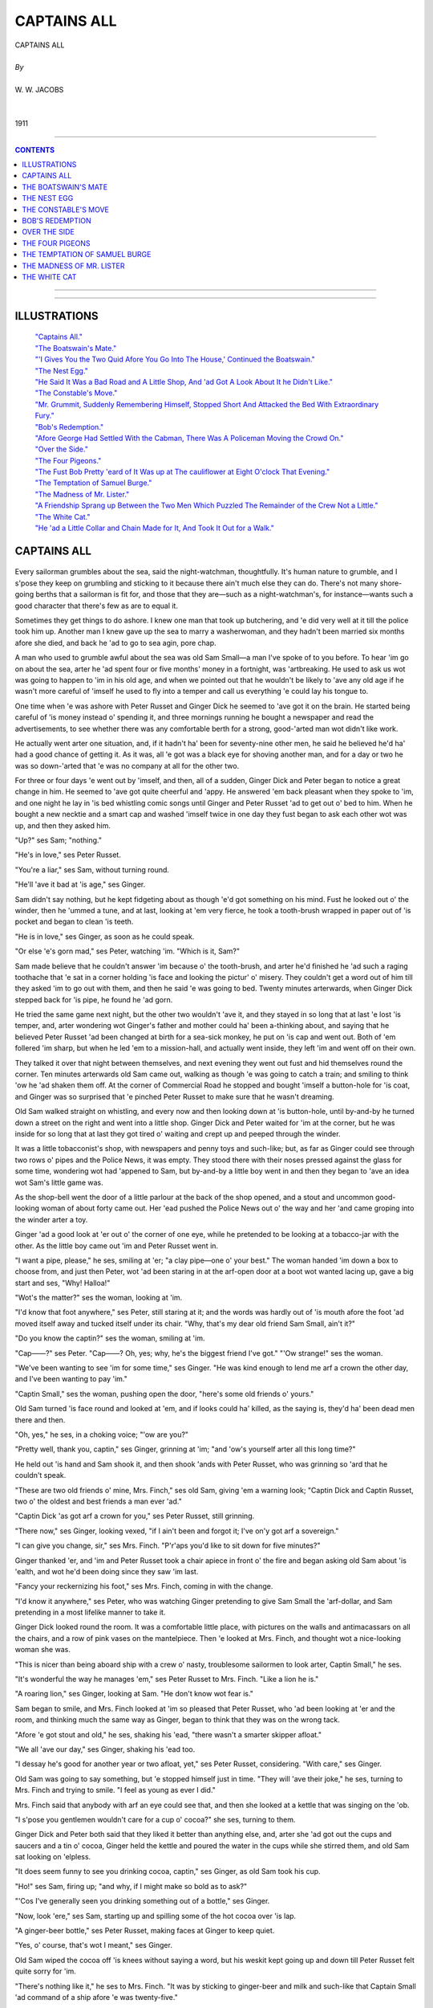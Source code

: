 ﻿.. -*- encoding: utf-8 -*-

.. meta::
   :PG.Id: 11191
   :PG.Title: Captains All, Complete
   :PG.Released: 2006-10-30
   :PG.Rights: Public Domain
   :PG.Producer: David Widger
   :DC.Creator: W.W. Jacobs
   :MARCREL.ill: Will Owen
   :DC.Title: Project Gutenberg, Captains All, by W.W. Jacobs
   :DC.Language: en
   :DC.Created: 1911
   :coverpage: images/cover.jpg



.. role:: large
   :class: large

.. role:: small
   :class: small

.. role:: xl
   :class: x-large

.. role:: small-caps
     :class: small-caps

.. style:: subtitle
   :class: center

.. role:: xx-large
   :class: xx-large

.. role:: x-large
   :class: x-large

.. role:: largeit
   :class: large italics

.. role:: smallit
   :class: small italics

.. role:: xlarge-bold
   :class: x-large bold




============
CAPTAINS ALL
============

.. pgheader::


.. class:: center

   | :xlarge-bold:`CAPTAINS ALL`
   |
   | `By`
   |
   | :large:`W. W. JACOBS`
   |
   |
   | 1911




----

.. contents:: CONTENTS
   :depth: 1
   :backlinks: entry

----


.. image:: images/cover.jpg


.. image:: images/frontispiece.jpg


----




ILLUSTRATIONS
=============


   | `"Captains All."`_
   | `"The Boatswain's Mate."`_
   | `"'I Gives You the Two Quid Afore You Go Into The House,' Continued the Boatswain."`_
   | `"The Nest Egg."`_
   | `"He Said It Was a Bad Road and A Little Shop, And 'ad Got A Look About It he Didn't Like."`_
   | `"The Constable's Move."`_
   | `"Mr. Grummit, Suddenly Remembering Himself, Stopped Short And Attacked the Bed With Extraordinary Fury."`_
   | `"Bob's Redemption."`_
   | `"Afore George Had Settled With the Cabman, There Was A Policeman Moving the Crowd On."`_
   | `"Over the Side."`_
   | `"The Four Pigeons."`_
   | `"The Fust Bob Pretty 'eard of It Was up at The cauliflower at Eight O'clock That Evening."`_
   | `"The Temptation of Samuel Burge."`_
   | `"The Madness of Mr. Lister."`_
   | `"A Friendship Sprang up Between the Two Men Which Puzzled The Remainder of the Crew Not a Little."`_
   | `"The White Cat."`_
   | `"He 'ad a Little Collar and Chain Made for It, And Took It Out for a Walk."`_







CAPTAINS ALL
============

.. _`"Captains All."`:
.. figure:: images/001.jpg

.. clearpage::

.. dropcap:: E Every sailorman grumbles
   :lines: 4
   :indents: -1.25em 0.5em

Every sailorman grumbles about the sea, said the night-watchman, thoughtfully. It's human nature to grumble, and I s'pose they keep on grumbling and sticking to it because there ain't much else they can do. There's not many shore-going berths that a sailorman is fit for, and those that they are—such as a night-watchman's, for instance—wants such a good character that there's few as are to equal it.

Sometimes they get things to do ashore. I knew one man that took up butchering, and 'e did very well at it till the police took him up. Another man I knew gave up the sea to marry a washerwoman, and they hadn't been married six months afore she died, and back he 'ad to go to sea agin, pore chap.

A man who used to grumble awful about the sea was old Sam Small—a man I've spoke of to you before. To hear 'im go on about the sea, arter he 'ad spent four or five months' money in a fortnight, was 'artbreaking. He used to ask us wot was going to happen to 'im in his old age, and when we pointed out that he wouldn't be likely to 'ave any old age if he wasn't more careful of 'imself he used to fly into a temper and call us everything 'e could lay his tongue to.

One time when 'e was ashore with Peter Russet and Ginger Dick he seemed to 'ave got it on the brain. He started being careful of 'is money instead o' spending it, and three mornings running he bought a newspaper and read the advertisements, to see whether there was any comfortable berth for a strong, good-'arted man wot didn't like work.

He actually went arter one situation, and, if it hadn't ha' been for seventy-nine other men, he said he believed he'd ha' had a good chance of getting it. As it was, all 'e got was a black eye for shoving another man, and for a day or two he was so down-'arted that 'e was no company at all for the other two.

For three or four days 'e went out by 'imself, and then, all of a sudden, Ginger Dick and Peter began to notice a great change in him. He seemed to 'ave got quite cheerful and 'appy. He answered 'em back pleasant when they spoke to 'im, and one night he lay in 'is bed whistling comic songs until Ginger and Peter Russet 'ad to get out o' bed to him. When he bought a new necktie and a smart cap and washed 'imself twice in one day they fust began to ask each other wot was up, and then they asked him.

"Up?" ses Sam; "nothing."

"He's in love," ses Peter Russet.

"You're a liar," ses Sam, without turning round.

"He'll 'ave it bad at 'is age," ses Ginger.

Sam didn't say nothing, but he kept fidgeting about as though 'e'd got something on his mind. Fust he looked out o' the winder, then he 'ummed a tune, and at last, looking at 'em very fierce, he took a tooth-brush wrapped in paper out of 'is pocket and began to clean 'is teeth.

"He is in love," ses Ginger, as soon as he could speak.

"Or else 'e's gorn mad," ses Peter, watching 'im. "Which is it, Sam?"

Sam made believe that he couldn't answer 'im because o' the tooth-brush, and arter he'd finished he 'ad such a raging toothache that 'e sat in a corner holding 'is face and looking the pictur' o' misery. They couldn't get a word out of him till they asked 'im to go out with them, and then he said 'e was going to bed. Twenty minutes arterwards, when Ginger Dick stepped back for 'is pipe, he found he 'ad gorn.

He tried the same game next night, but the other two wouldn't 'ave it, and they stayed in so long that at last 'e lost 'is temper, and, arter wondering wot Ginger's father and mother could ha' been a-thinking about, and saying that he believed Peter Russet 'ad been changed at birth for a sea-sick monkey, he put on 'is cap and went out. Both of 'em follered 'im sharp, but when he led 'em to a mission-hall, and actually went inside, they left 'im and went off on their own.

They talked it over that night between themselves, and next evening they went out fust and hid themselves round the corner. Ten minutes arterwards old Sam came out, walking as though 'e was going to catch a train; and smiling to think 'ow he 'ad shaken them off. At the corner of Commercial Road he stopped and bought 'imself a button-hole for 'is coat, and Ginger was so surprised that 'e pinched Peter Russet to make sure that he wasn't dreaming.

Old Sam walked straight on whistling, and every now and then looking down at 'is button-hole, until by-and-by he turned down a street on the right and went into a little shop. Ginger Dick and Peter waited for 'im at the corner, but he was inside for so long that at last they got tired o' waiting and crept up and peeped through the winder.

It was a little tobacconist's shop, with newspapers and penny toys and such-like; but, as far as Ginger could see through two rows o' pipes and the Police News, it was empty. They stood there with their noses pressed against the glass for some time, wondering wot had 'appened to Sam, but by-and-by a little boy went in and then they began to 'ave an idea wot Sam's little game was.

As the shop-bell went the door of a little parlour at the back of the shop opened, and a stout and uncommon good-looking woman of about forty came out. Her 'ead pushed the Police News out o' the way and her 'and came groping into the winder arter a toy.

Ginger 'ad a good look at 'er out o' the corner of one eye, while he pretended to be looking at a tobacco-jar with the other. As the little boy came out 'im and Peter Russet went in.

"I want a pipe, please," he ses, smiling at 'er; "a clay pipe—one o' your best." The woman handed 'im down a box to choose from, and just then Peter, wot 'ad been staring in at the arf-open door at a boot wot wanted lacing up, gave a big start and ses, "Why! Halloa!"

"Wot's the matter?" ses the woman, looking at 'im.

"I'd know that foot anywhere," ses Peter, still staring at it; and the words was hardly out of 'is mouth afore the foot 'ad moved itself away and tucked itself under its chair. "Why, that's my dear old friend Sam Small, ain't it?"

"Do you know the captin?" ses the woman, smiling at 'im.

"Cap——?" ses Peter. "Cap——? Oh, yes; why, he's the biggest friend I've got." "'Ow strange!" ses the woman.

"We've been wanting to see 'im for some time," ses Ginger. "He was kind enough to lend me arf a crown the other day, and I've been wanting to pay 'im."

"Captin Small," ses the woman, pushing open the door, "here's some old friends o' yours."

Old Sam turned 'is face round and looked at 'em, and if looks could ha' killed, as the saying is, they'd ha' been dead men there and then.

"Oh, yes," he ses, in a choking voice; "'ow are you?"

"Pretty well, thank you, captin," ses Ginger, grinning at 'im; "and 'ow's yourself arter all this long time?"

He held out 'is hand and Sam shook it, and then shook 'ands with Peter Russet, who was grinning so 'ard that he couldn't speak.

"These are two old friends o' mine, Mrs. Finch," ses old Sam, giving 'em a warning look; "Captin Dick and Captin Russet, two o' the oldest and best friends a man ever 'ad."

"Captin Dick 'as got arf a crown for you," ses Peter Russet, still grinning.

"There now," ses Ginger, looking vexed, "if I ain't been and forgot it; I've on'y got arf a sovereign."

"I can give you change, sir," ses Mrs. Finch. "P'r'aps you'd like to sit down for five minutes?"

Ginger thanked 'er, and 'im and Peter Russet took a chair apiece in front o' the fire and began asking old Sam about 'is 'ealth, and wot he'd been doing since they saw 'im last.

"Fancy your reckernizing his foot," ses Mrs. Finch, coming in with the change.

"I'd know it anywhere," ses Peter, who was watching Ginger pretending to give Sam Small the 'arf-dollar, and Sam pretending in a most lifelike manner to take it.

Ginger Dick looked round the room. It was a comfortable little place, with pictures on the walls and antimacassars on all the chairs, and a row of pink vases on the mantelpiece. Then 'e looked at Mrs. Finch, and thought wot a nice-looking woman she was.

"This is nicer than being aboard ship with a crew o' nasty, troublesome sailormen to look arter, Captin Small," he ses.

"It's wonderful the way he manages 'em," ses Peter Russet to Mrs. Finch. "Like a lion he is."

"A roaring lion," ses Ginger, looking at Sam. "He don't know wot fear is."

Sam began to smile, and Mrs. Finch looked at 'im so pleased that Peter Russet, who 'ad been looking at 'er and the room, and thinking much the same way as Ginger, began to think that they was on the wrong tack.

"Afore 'e got stout and old," he ses, shaking his 'ead, "there wasn't a smarter skipper afloat."

"We all 'ave our day," ses Ginger, shaking his 'ead too.

"I dessay he's good for another year or two afloat, yet," ses Peter Russet, considering. "With care," ses Ginger.

Old Sam was going to say something, but 'e stopped himself just in time. "They will 'ave their joke," he ses, turning to Mrs. Finch and trying to smile. "I feel as young as ever I did."

Mrs. Finch said that anybody with arf an eye could see that, and then she looked at a kettle that was singing on the 'ob.

"I s'pose you gentlemen wouldn't care for a cup o' cocoa?" she ses, turning to them.

Ginger Dick and Peter both said that they liked it better than anything else, and, arter she 'ad got out the cups and saucers and a tin o' cocoa, Ginger held the kettle and poured the water in the cups while she stirred them, and old Sam sat looking on 'elpless.

"It does seem funny to see you drinking cocoa, captin," ses Ginger, as old Sam took his cup.

"Ho!" ses Sam, firing up; "and why, if I might make so bold as to ask?"

"'Cos I've generally seen you drinking something out of a bottle," ses Ginger.

"Now, look 'ere," ses Sam, starting up and spilling some of the hot cocoa over 'is lap.

"A ginger-beer bottle," ses Peter Russet, making faces at Ginger to keep quiet.

"Yes, o' course, that's wot I meant," ses Ginger.

Old Sam wiped the cocoa off 'is knees without saying a word, but his weskit kept going up and down till Peter Russet felt quite sorry for 'im.

"There's nothing like it," he ses to Mrs. Finch. "It was by sticking to ginger-beer and milk and such-like that Captain Small 'ad command of a ship afore 'e was twenty-five."

"Lor'!" ses Mrs. Finch.

She smiled at old Sam till Peter got uneasy agin, and began to think p'r'aps 'e'd been praising 'im too much.

"Of course, I'm speaking of long ago now," he ses.

"Years and years afore you was born, ma'am," ses Ginger.

Old Sam was going to say something, but Mrs. Finch looked so pleased that 'e thought better of it. Some o' the cocoa 'e was drinking went the wrong way, and then Ginger patted 'im on the back and told 'im to be careful not to bring on 'is brownchitis agin. Wot with temper and being afraid to speak for fear they should let Mrs. Finch know that 'e wasn't a captin, he could 'ardly bear 'imself, but he very near broke out when Peter Russet advised 'im to 'ave his weskit lined with red flannel. They all stayed on till closing time, and by the time they left they 'ad made theirselves so pleasant that Mrs. Finch said she'd be pleased to see them any time they liked to look in.

Sam Small waited till they 'ad turned the corner, and then he broke out so alarming that they could 'ardly do anything with 'im. Twice policemen spoke to 'im and advised 'im to go home afore they altered their minds; and he 'ad to hold 'imself in and keep quiet while Ginger and Peter Russet took 'is arms and said they were seeing him 'ome.

He started the row agin when they got in-doors, and sat up in 'is bed smacking 'is lips over the things he'd like to 'ave done to them if he could. And then, arter saying 'ow he'd like to see Ginger boiled alive like a lobster, he said he knew that 'e was a noble-'arted feller who wouldn't try and cut an old pal out, and that it was a case of love at first sight on top of a tram-car.

"She's too young for you," ses Ginger; "and too good-looking besides."

"It's the nice little bisness he's fallen in love with, Ginger," ses Peter Russet. "I'll toss you who 'as it."

Ginger, who was siting on the foot o' Sam's bed, said "no" at fust, but arter a time he pulled out arf a dollar and spun it in the air.

That was the last 'e see of it, although he 'ad Sam out o' bed and all the clothes stripped off of it twice. He spent over arf an hour on his 'ands and knees looking for it, and Sam said when he was tired of playing bears p'r'aps he'd go to bed and get to sleep like a Christian.

They 'ad it all over agin next morning, and at last, as nobody would agree to keep quiet and let the others 'ave a fair chance, they made up their minds to let the best man win. Ginger Dick bought a necktie that took all the colour out o' Sam's, and Peter Russet went in for a collar so big that 'e was lost in it.

They all strolled into the widow's shop separate that night. Ginger Dick 'ad smashed his pipe and wanted another; Peter Russet wanted some tobacco; and old Sam Small walked in smiling, with a little silver brooch for 'er, that he said 'e had picked up.

It was a very nice brooch, and Mrs. Finch was so pleased with it that Ginger and Peter sat there as mad as they could be because they 'adn't thought of the same thing.

"Captain Small is very lucky at finding things," ses Ginger, at last.

"He's got the name for it," ses Peter Russet.

"It's a handy 'abit," ses Ginger; "it saves spending money. Who did you give that gold bracelet to you picked up the other night, captin?" he ses, turning to Sam.

"Gold bracelet?" ses Sam. "I didn't pick up no gold bracelet. Wot are you talking about?"

"All right, captin; no offence," ses Ginger, holding up his 'and. "I dreamt I saw one on your mantelpiece, I s'pose. P'r'aps I oughtn't to ha' said anything about it."

Old Sam looked as though he'd like to eat 'im, especially as he noticed Mrs. Finch listening and pretending not to. "Oh! that one," he ses, arter a bit o' hard thinking. "Oh! I found out who it belonged to. You wouldn't believe 'ow pleased they was at getting it back agin."

Ginger Dick coughed and began to think as 'ow old Sam was sharper than he 'ad given 'im credit for, but afore he could think of anything else to say Mrs. Finch looked at old Sam and began to talk about 'is ship, and to say 'ow much she should like to see over it.

"I wish I could take you," ses Sam, looking at the other two out o' the corner of his eye, "but my ship's over at Dunkirk, in France. I've just run over to London for a week or two to look round."

"And mine's there too," ses Peter Russet, speaking a'most afore old Sam 'ad finished; "side by side they lay in the harbour."

"Oh, dear," ses Mrs. Finch, folding her 'ands and shaking her 'cad. "I should like to go over a ship one arternoon. I'd quite made up my mind to it, knowing three captins."

She smiled and looked at Ginger; and Sam and Peter looked at 'im too, wondering whether he was going to berth his ship at Dunkirk alongside o' theirs.

"Ah, I wish I 'ad met you a fortnight ago," ses Ginger, very sad. "I gave up my ship, the High flyer, then, and I'm waiting for one my owners are 'aving built for me at New-castle. They said the High flyer wasn't big enough for me. She was a nice little ship, though. I believe I've got 'er picture somewhere about me!"

He felt in 'is pocket and pulled out a little, crumpled-up photograph of a ship he'd been fireman aboard of some years afore, and showed it to 'er.

"That's me standing on the bridge," he ses, pointing out a little dot with the stem of 'is pipe.

"It's your figger," ses Mrs. Finch, straining her eyes. "I should know it anywhere."

"You've got wonderful eyes, ma'am," ses old Sam, choking with 'is pipe.

"Anybody can see that," ses Ginger. "They're the largest and the bluest I've ever seen."

Mrs. Finch told 'im not to talk nonsense, but both Sam and Peter Russet could see 'ow pleased she was.

"Truth is truth," ses Ginger. "I'm a plain man, and I speak my mind."

"Blue is my fav'rit' colour," ses old Sam, in a tender voice. "True blue."

Peter Russet began to feel out of it. "I thought brown was," he ses.

"Ho!" ses Sam, turning on 'im; "and why?"

"I 'ad my reasons," ses Peter, nodding, and shutting 'is mouth very firm.

"I thought brown was 'is fav'rit colour too," ses Ginger. "I don't know why. It's no use asking me; because if you did I couldn't tell you."

"Brown's a very nice colour," ses Mrs. Finch, wondering wot was the matter with old Sam.

"Blue," ses Ginger; "big blue eyes—they're the ones for me. Other people may 'ave their blacks and their browns," he ses, looking at Sam and Peter Russet, "but give me blue."

They went on like that all the evening, and every time the shop-bell went and the widow 'ad to go out to serve a customer they said in w'ispers wot they thought of each other; and once when she came back rather sudden Ginger 'ad to explain to 'er that 'e was showing Peter Russet a scratch on his knuckle.

Ginger Dick was the fust there next night, and took 'er a little chiney teapot he 'ad picked up dirt cheap because it was cracked right acrost the middle; but, as he explained that he 'ad dropped it in hurrying to see 'er, she was just as pleased. She stuck it up on the mantelpiece, and the things she said about Ginger's kindness and generosity made Peter Russet spend good money that he wanted for 'imself on a painted flower-pot next evening.

With three men all courting 'er at the same time Mrs. Finch had 'er hands full, but she took to it wonderful considering. She was so nice and kind to 'em all that even arter a week's 'ard work none of 'em was really certain which she liked best.

They took to going in at odd times o' the day for tobacco and such-like. They used to go alone then, but they all met and did the polite to each other there of an evening, and then quarrelled all the way 'ome.

Then all of a sudden, without any warning, Ginger Dick and Peter Russet left off going there. The fust evening Sam sat expecting them every minute, and was so surprised that he couldn't take any advantage of it; but on the second, beginning by squeezing Mrs. Finch's 'and at ha'-past seven, he 'ad got best part of his arm round 'er waist by a quarter to ten. He didn't do more that night because she told him to be'ave 'imself, and threatened to scream if he didn't leave off.

He was arf-way home afore 'e thought of the reason for Ginger Dick and Peter Russet giving up, and then he went along smiling to 'imself to such an extent that people thought 'e was mad. He went off to sleep with the smile still on 'is lips, and when Peter and Ginger came in soon arter closing time and 'e woke up and asked them where they'd been, 'e was still smiling.

"I didn't 'ave the pleasure o' seeing you at Mrs. Finch's to-night," he ses.

"No," ses Ginger, very short. "We got tired of it."

"So un'ealthy sitting in that stuffy little room every evening," ses Peter.

Old Sam put his 'ead under the bedclothes and laughed till the bed shook; and every now and then he'd put his 'ead out and look at Peter and Ginger and laugh agin till he choked.

"I see 'ow it is," he ses, sitting up and wiping his eyes on the sheet. "Well, we cant all win."

"Wot d'ye mean?" ses Ginger, very disagreeable.

"She wouldn't 'ave you, Sam, thats wot I mean. And I don't wonder at it. I wouldn't 'ave you if I was a gal."

"You're dreaming, ses Peter Russet, sneering at 'im.

"That flower-pot o' yours'll come in handy," ses Sam, thinking 'ow he 'ad put 'is arm round the widow's waist; "and I thank you kindly for the teapot, Ginger.

"You don't mean to say as you've asked 'er to marry you?" ses Ginger, looking at Peter Russet.

"Not quite; but I'm going to," ses Sam, "and I'll bet you even arf-crowns she ses 'yes.'"

Ginger wouldn't take 'im, and no more would Peter, not even when he raised it to five shillings; and the vain way old Sam lay there boasting and talking about 'is way with the gals made 'em both feel ill.

"I wouldn't 'ave her if she asked me on 'er bended knees," ses Ginger, holding up his 'ead.

"Nor me," ses Peter. "You're welcome to 'er, Sam. When I think of the evenings I've wasted over a fat old woman I feel——"

"That'll do," ses old Sam, very sharp; "that ain't the way to speak of a lady, even if she 'as said 'no.'"

"All right, Sam," ses Ginger. "You go in and win if you think you're so precious clever."

Old Sam said that that was wot 'e was going to do, and he spent so much time next morning making 'imself look pretty that the other two could 'ardly be civil to him.

He went off a'most direckly arter breakfast, and they didn't see 'im agin till twelve o'clock that night. He 'ad brought a bottle o' whisky in with 'im, and he was so 'appy that they see plain wot had 'appened.

"She said 'yes' at two o'clock in the arternoon," ses old Sam, smiling, arter they had 'ad a glass apiece. "I'd nearly done the trick at one o'clock, and then the shop-bell went, and I 'ad to begin all over agin. Still, it wasn't unpleasant."

"Do you mean to tell us you've asked 'er to marry you?" ses Ginger, 'olding out 'is glass to be filled agin.

"I do," ses Sam; "but I 'ope there's no ill-feeling. You never 'ad a chance, neither of you; she told me so."

Ginger Dick and Peter Russet stared at each other.

"She said she 'ad been in love with me all along," ses Sam, filling their glasses agin to cheer 'em up. "We went out arter tea and bought the engagement-ring, and then she got somebody to mind the shop and we went to the Pagoda music-'all."

"I 'ope you didn't pay much for the ring, Sam," ses Ginger, who always got very kind-'arted arter two or three glasses o' whisky. "If I'd known you was going to be in such a hurry I might ha' told you before."

"We ought to ha' done," ses Peter, shaking his 'ead.

"Told me?" ses Sam, staring at 'em. "Told me wot?"

"Why me and Peter gave it up," ses Ginger; "but, o' course, p'r'aps you don't mind."

"Mind wot?" ses Sam.

"It's wonderful 'ow quiet she kept it," ses Peter.

Old Sam stared at 'em agin, and then he asked 'em to speak in plain English wot they'd got to say, and not to go taking away the character of a woman wot wasn't there to speak up for herself.

"It's nothing agin 'er character," ses Ginger. "It's a credit to her, looked at properly," ses Peter Russet.

"And Sam'll 'ave the pleasure of bringing of 'em up," ses Ginger.

"Bringing of 'em up?" ses Sam, in a trembling voice and turning pale; "bringing who up?"

"Why, 'er children," ses Ginger. "Didn't she tell you? She's got nine of 'em."

Sam pretended not to believe 'em at fust, and said they was jealous; but next day he crept down to the greengrocer's shop in the same street, where Ginger had 'appened to buy some oranges one day, and found that it was only too true. Nine children, the eldest of 'em only fifteen, was staying with diff'rent relations owing to scarlet-fever next door.

Old Sam crept back 'ome like a man in a dream, with a bag of oranges he didn't want, and, arter making a present of the engagement-ring to Ginger—if 'e could get it—he took the fust train to Tilbury and signed on for a v'y'ge to China.




THE BOATSWAIN'S MATE
====================

.. _`"The Boatswain's Mate."`:
.. figure:: images/002.jpg

.. clearpage::

.. dropcap:: M Mr. George Benn, retired
   :lines: 4
   :indents: -1.25em 0.5em

Mr. George Benn, retired boat-swain, sighed noisily, and with a despondent gesture, turned to the door and stood with the handle in his hand; Mrs. Waters, sitting behind the tiny bar in a tall Windsor-chair, eyed him with some heat.

"My feelings'll never change," said the boatswain.

"Nor mine either," said the landlady, sharply. "It's a strange thing, Mr. Benn, but you always ask me to marry you after the third mug."

"It's only to get my courage up," pleaded the boatswain. "Next time I'll do it afore I 'ave a drop; that'll prove to you I'm in earnest."

He stepped outside and closed the door before the landlady could make a selection from the many retorts that crowded to her lips.

After the cool bar, with its smell of damp saw-dust, the road seemed hot and dusty; but the boatswain, a prey to gloom natural to a man whose hand has been refused five times in a fortnight, walked on unheeding. His steps lagged, but his brain was active.

He walked for two miles deep in thought, and then coming to a shady bank took a seat upon an inviting piece of turf and lit his pipe. The heat and the drowsy hum of bees made him nod; his pipe hung from the corner of his mouth, and his eyes closed.

He opened them at the sound of approaching footsteps, and, feeling in his pocket for matches, gazed lazily at the intruder. He saw a tall man carrying a small bundle over his shoulder, and in the erect carriage, the keen eyes, and bronzed face had little difficulty in detecting the old soldier.

The stranger stopped as he reached the seated boatswain and eyed him pleasantly.

"Got a pipe o' baccy, mate?" he inquired.

The boatswain handed him the small metal box in which he kept that luxury.

"Lobster, ain't you?" he said, affably.

The tall man nodded. "Was," he replied. "Now I'm my own commander-in-chief."

"Padding it?" suggested the boatswain, taking the box from him and refilling his pipe.

The other nodded, and with the air of one disposed to conversation dropped his bundle in the ditch and took a seat beside him. "I've got plenty of time," he remarked.

Mr. Benn nodded, and for a while smoked on in silence. A dim idea which had been in his mind for some time began to clarify. He stole a glance at his companion—a man of about thirty-eight, clear eyes, with humorous wrinkles at the corners, a heavy moustache, and a cheerful expression more than tinged with recklessness.

"Ain't over and above fond o' work?" suggested the boatswain, when he had finished his inspection.

"I love it," said the other, blowing a cloud of smoke in the air, "but we can't have all we want in this world; it wouldn't be good for us."

The boatswain thought of Mrs. Waters, and sighed. Then he rattled his pocket.

"Would arf a quid be any good to you?" he inquired.

"Look here," began the soldier; "just because I asked you for a pipe o' baccy—"

"No offence," said the other, quickly. "I mean if you earned it?"

The soldier nodded and took his pipe from his mouth. "Gardening and windows?" he hazarded, with a shrug of his shoulders.

The boatswain shook his head.

"Scrubbing, p'r'aps?" said the soldier, with a sigh of resignation. "Last house I scrubbed out I did it so thoroughly they accused me of pouching the soap. Hang 'em!"

"And you didn't?" queried the boatswain, eyeing him keenly.

The soldier rose and, knocking the ashes out of his pipe, gazed at him darkly. "I can't give it back to you," he said, slowly, "because I've smoked some of it, and I can't pay you for it because I've only got twopence, and that I want for myself. So long, matey, and next time a poor wretch asks you for a pipe, be civil."

"I never see such a man for taking offence in all my born days," expostulated the boat-swain. "I 'ad my reasons for that remark, mate. Good reasons they was."

The soldier grunted and, stooping, picked up his bundle.

"I spoke of arf a sovereign just now," continued the boatswain, impressively, "and when I tell you that I offer it to you to do a bit o' burgling, you'll see 'ow necessary it is for me to be certain of your honesty."

"Burgling?" gasped the astonished soldier. "Honesty? 'Struth; are you drunk or am I?"

"Meaning," said the boatswain, waving the imputation away with his hand, "for you to pretend to be a burglar."

"We're both drunk, that's what it is," said the other, resignedly.

The boatswain fidgeted. "If you don't agree, mum's the word and no 'arm done," he said, holding out his hand.

"Mum's the word," said the soldier, taking it. "My name's Ned Travers, and, barring cells for a spree now and again, there's nothing against it. Mind that."

"Might 'appen to anybody," said Mr. Benn, soothingly. "You fill your pipe and don't go chucking good tobacco away agin."

Mr. Travers took the offered box and, with economy born of adversity, stooped and filled up first with the plug he had thrown away. Then he resumed his seat and, leaning back luxuriously, bade the other "fire away."

"I ain't got it all ship-shape and proper yet," said Mr. Benn, slowly, "but it's in my mind's eye. It's been there off and on like for some time."

He lit his pipe again and gazed fixedly at the opposite hedge. "Two miles from here, where I live," he said, after several vigorous puffs, "there's a little public-'ouse called the Beehive, kept by a lady wot I've got my eye on."

The soldier sat up.

"She won't 'ave me," said the boatswain, with an air of mild surprise.

The soldier leaned back again.

"She's a lone widder," continued Mr. Benn, shaking his head, "and the Beehive is in a lonely place. It's right through the village, and the nearest house is arf a mile off."

"Silly place for a pub," commented Mr. Travers.

"I've been telling her 'ow unsafe it is," said the boatswain. "I've been telling her that she wants a man to protect her, and she only laughs at me. She don't believe it; d'ye see? Likewise I'm a small man—small, but stiff. She likes tall men."

"Most women do," said Mr. Travers, sitting upright and instinctively twisting his moustache. "When I was in the ranks—"

"My idea is," continued the boatswain, slightly raising his voice, "to kill two birds with one stone—prove to her that she does want being protected, and that I'm the man to protect her. D'ye take my meaning, mate?"

The soldier reached out a hand and felt the other's biceps. "Like a lump o' wood," he said, approvingly.

"My opinion is," said the boatswain, with a faint smirk, "that she loves me without knowing it."

"They often do," said Mr. Travers, with a grave shake of his head.

"Consequently I don't want 'er to be disappointed," said the other.

"It does you credit," remarked Mr. Travers.

"I've got a good head," said Mr. Benn, "else I shouldn't 'ave got my rating as boatswain as soon as I did; and I've been turning it over in my mind, over and over agin, till my brain-pan fair aches with it. Now, if you do what I want you to to-night and it comes off all right, damme I'll make it a quid."

"Go on, Vanderbilt," said Mr. Travers; "I'm listening."

The boatswain gazed at him fixedly. "You meet me 'ere in this spot at eleven o'clock to-night," he said, solemnly; "and I'll take you to her 'ouse and put you through a little winder I know of. You goes upstairs and alarms her, and she screams for help. I'm watching the house, faithful-like, and hear 'er scream. I dashes in at the winder, knocks you down, and rescues her. D'ye see?"

"I hear," corrected Mr. Travers, coldly.

"She clings to me," continued the boat-swain, with a rapt expression of face, "in her gratitood, and, proud of my strength and pluck, she marries me."

"An' I get a five years' honeymoon," said the soldier.

The boatswain shook his head and patted the other's shoulder. "In the excitement of the moment you spring up and escape," he said, with a kindly smile. "I've thought it all out. You can run much faster than I can; any-ways, you will. The nearest 'ouse is arf a mile off, as I said, and her servant is staying till to-morrow at 'er mother's, ten miles away."

Mr. Travers rose to his feet and stretched himself. "Time I was toddling," he said, with a yawn. "Thanks for amusing me, mate."

"You won't do it?" said the boatswain, eyeing him with much concern.

"I'm hanged if I do," said the soldier, emphatically. "Accidents will happen, and then where should I be?"

"If they did," said the boatswain, "I'd own up and clear you."

"You might," said Mr. Travers, "and then again you mightn't. So long, mate."

"I—I'll make it two quid," said the boat-swain, trembling with eagerness. "I've took a fancy to you; you're just the man for the job."

The soldier, adjusting his bundle, glanced at him over his shoulder. "Thankee," he said, with mock gratitude.

"Look 'ere," said the boatswain, springing up and catching him by the sleeve; "I'll give it to you in writing. Come, you ain't faint-hearted? Why, a bluejacket 'ud do it for the fun o' the thing. If I give it to you in writing, and there should be an accident, it's worse for me than it is for you, ain't it?"

Mr. Travers hesitated and, pushing his cap back, scratched his head.

"I gives you the two quid afore you go into the house," continued the boatswain, hastily following up the impression he had made. "I'd give 'em to you now if I'd got 'em with me. That's my confidence in you; I likes the look of you. Soldier or sailor, when there is a man's work to be done, give 'em to me afore anybody."

.. _`"'I Gives You the Two Quid Afore You Go Into The House,' Continued the Boatswain."`:
.. figure:: images/003.jpg

The soldier seated himself again and let his bundle fall to the ground. "Go on," he said, slowly. "Write it out fair and square and sign it, and I'm your man."

The boatswain clapped him on the shoulder and produced a bundle of papers from his pocket. "There's letters there with my name and address on 'em," he said. "It's all fair, square, and above-board. When you've cast your eyes over them I'll give you the writing."

Mr. Travers took them and, re-lighting his pipe, smoked in silence, with various side glances at his companion as that enthusiast sucked his pencil and sat twisting in the agonies of composition. The document finished—after several failures had been retrieved and burnt by the careful Mr. Travers—the boat-swain heaved a sigh of relief, and handing it over to him, leaned back with a complacent air while he read it.

"Seems all right," said the soldier, folding it up and putting it in his waistcoat-pocket. "I'll be here at eleven to-night."

"Eleven it is," said the boatswain, briskly, "and, between pals—here's arf a dollar to go on with."

He patted him on the shoulder again, and with a caution to keep out of sight as much as possible till night walked slowly home. His step was light, but he carried a face in which care and exultation were strangely mingled.

By ten o'clock that night care was in the ascendant, and by eleven, when he discerned the red glow of Mr. Travers's pipe set as a beacon against a dark background of hedge, the boatswain was ready to curse his inventive powers. Mr. Travers greeted him cheerily and, honestly attributing the fact to good food and a couple of pints of beer he had had since the boatswain left him, said that he was ready for anything.

Mr. Benn grunted and led the way in silence. There was no moon, but the night was clear, and Mr. Travers, after one or two light-hearted attempts at conversation, abandoned the effort and fell to whistling softly instead.

Except for one lighted window the village slept in darkness, but the boatswain, who had been walking with the stealth of a Red Indian on the war-path, breathed more freely after they had left it behind. A renewal of his antics a little farther on apprised Mr. Travers that they were approaching their destination, and a minute or two later they came to a small inn standing just off the road. "All shut up and Mrs. Waters abed, bless her," whispered the boatswain, after walking care-fully round the house. "How do you feel?"

"I'm all right," said Mr. Travers. "I feel as if I'd been burgling all my life. How do you feel?"

"Narvous," said Mr. Benn, pausing under a small window at the rear of the house. "This is the one."

Mr. Travers stepped back a few paces and gazed up at the house. All was still. For a few moments he stood listening and then re-joined the boatswain.

"Good-bye, mate," he said, hoisting himself on to the sill. "Death or victory."

The boatswain whispered and thrust a couple of sovereigns into his hand. "Take your time; there's no hurry," he muttered. "I want to pull myself together. Frighten 'er enough, but not too much. When she screams I'll come in."

Mr. Travers slipped inside and then thrust his head out of the window. "Won't she think it funny you should be so handy?" he inquired.

"No; it's my faithful 'art," said the boat-swain, "keeping watch over her every night, that's the ticket. She won't know no better."

Mr. Travers grinned, and removing his boots passed them out to the other. "We don't want her to hear me till I'm upstairs," he whispered. "Put 'em outside, handy for me to pick up."

The boatswain obeyed, and Mr. Travers—who was by no means a good hand at darning socks—shivered as he trod lightly over a stone floor. Then, following the instructions of Mr. Benn, he made his way to the stairs and mounted noiselessly.

But for a slight stumble half-way up his progress was very creditable for an amateur. He paused and listened and, all being silent, made his way to the landing and stopped out-side a door. Despite himself his heart was beating faster than usual.

He pushed the door open slowly and started as it creaked. Nothing happening he pushed again, and standing just inside saw, by a small ewer silhouetted against the casement, that he was in a bedroom. He listened for the sound of breathing, but in vain.

"Quiet sleeper," he reflected; "or perhaps it is an empty room. Now, I wonder whether—"

The sound of an opening door made him start violently, and he stood still, scarcely breathing, with his ears on the alert. A light shone on the landing, and peeping round the door he saw a woman coming along the corridor—a younger and better-looking woman than he had expected to see. In one hand she held aloft a candle, in the other she bore a double-barrelled gun. Mr. Travers withdrew into the room and, as the light came nearer, slipped into a big cupboard by the side of the fireplace and, standing bolt upright, waited. The light came into the room.

"Must have been my fancy," said a pleasant voice.

"Bless her," smiled Mr. Travers.

His trained ear recognized the sound of cocking triggers. The next moment a heavy body bumped against the door of the cupboard and the key turned in the lock.

"Got you!" said the voice, triumphantly. "Keep still; if you try and break out I shall shoot you."

"All right," said Mr. Travers, hastily; "I won't move."

"Better not," said the voice. "Mind, I've got a gun pointing straight at you."

"Point it downwards, there's a good girl," said Mr. Travers, earnestly; "and take your finger off the trigger. If anything happened to me you'd never forgive yourself."

"It's all right so long as you don't move," said the voice; "and I'm not a girl," it added, sternly.

"Yes, you are," said the prisoner. "I saw you. I thought it was an angel at first. I saw your little bare feet and—"

A faint scream interrupted him.

"You'll catch cold," urged Mr. Travers.

"Don't you trouble about me," said the voice, tartly.

"I won't give any trouble," said Mr. Travers, who began to think it was time for the boatswain to appear on the scene. "Why don't you call for help? I'll go like a lamb."

"I don't want your advice," was the reply. "I know what to do. Now, don't you try and break out. I'm going to fire one barrel out of the window, but I've got the other one for you if you move."

"My dear girl," protested the horrified Mr. Travers, "you'll alarm the neighbourhood."

"Just what I want to do," said the voice. "Keep still, mind."

Mr. Travers hesitated. The game was up, and it was clear that in any case the stratagem of the ingenious Mr. Benn would have to be disclosed.

"Stop!" he said, earnestly. "Don't do anything rash. I'm not a burglar; I'm doing this for a friend of yours—Mr. Benn."

"What?" said an amazed voice.

"True as I stand here," asseverated Mr. Travers. "Here, here's my instructions. I'll put 'em under the door, and if you go to the back window you'll see him in the garden waiting."

He rustled the paper under the door, and it was at once snatched from his fingers. He regained an upright position and stood listening to the startled and indignant exclamations of his gaoler as she read the boatswain's permit:



     "This is to give notice that I, George Benn, being of sound mind
     and body, have told Ned Travers to pretend to be a burglar at Mrs.
     Waters's.  He ain't a burglar, and I shall be outside all the time.
     It's all above-board and ship-shape.

     "(Signed) George Benn"

 "Sound mind—above-board—ship-shape," repeated a dazed voice. "Where is he?"

"Out at the back," replied Mr. Travers. "If you go to the window you can see him. Now, do put something round your shoulders, there's a good girl."

There was no reply, but a board creaked. He waited for what seemed a long time, and then the board creaked again.

"Did you see him?" he inquired.

"I did," was the sharp reply. "You both ought to be ashamed of yourselves. You ought to be punished."

"There is a clothes-peg sticking into the back of my head," remarked Mr. Travers. "What are you going to do?"

There was no reply.

"What are you going to do?" repeated Mr. Travers, somewhat uneasily. "You look too nice to do anything hard; leastways, so far as I can judge through this crack."

There was a smothered exclamation, and then sounds of somebody moving hastily about the room and the swish of clothing hastily donned.

"You ought to have done it before," commented the thoughtful Mr. Travers. "It's enough to give you your death of cold."

"Mind your business," said the voice, sharply. "Now, if I let you out, will you promise to do exactly as I tell you?"

"Honour bright," said Mr. Travers, fervently.

"I'm going to give Mr. Benn a lesson he won't forget," proceeded the other, grimly. "I'm going to fire off this gun, and then run down and tell him I've killed you."

"Eh?" said the amazed Mr. Travers. "Oh, Lord!"

"H'sh! Stop that laughing," commanded the voice. "He'll hear you. Be quiet!"

The key turned in the lock, and Mr. Travers, stepping forth, clapped his hand over his mouth and endeavoured to obey. Mrs. Waters, stepping back with the gun ready, scrutinized him closely.

"Come on to the landing," said Mr. Travers, eagerly. "We don't want anybody else to hear. Fire into this."

He snatched a patchwork rug from the floor and stuck it up against the balusters. "You stay here," said Mrs. Waters. He nodded.

She pointed the gun at the hearth-rug, the walls shook with the explosion, and, with a shriek that set Mr. Travers's teeth on edge, she rushed downstairs and, drawing back the bolts of the back door, tottered outside and into the arms of the agitated boatswain.

"Oh! oh! oh!" she cried.

"What—what's the matter?" gasped the boatswain.

The widow struggled in his arms. "A burglar," she said, in a tense whisper. "But it's all right; I've killed him."

"Kill—" stuttered the other. "Kill——Killed him?"

Mrs. Waters nodded and released herself, "First shot," she said, with a satisfied air.

The boatswain wrung his hands. "Good heavens!" he said, moving slowly towards the door. "Poor fellow!"

"Come back," said the widow, tugging at his coat.

"I was—was going to see—whether I could do anything for 'im," quavered the boatswain. "Poor fellow!"

"You stay where you are," commanded Mrs. Waters. "I don't want any witnesses. I don't want this house to have a bad name. I'm going to keep it quiet."

"Quiet?" said the shaking boatswain. "How?"

"First thing to do," said the widow, thoughtfully, "is to get rid of the body. I'll bury him in the garden, I think. There's a very good bit of ground behind those potatoes. You'll find the spade in the tool-house."

The horrified Mr. Benn stood stock-still regarding her.

"While you're digging the grave," continued Mrs. 'Waters, calmly, "I'll go in and clean up the mess."

The boatswain reeled and then fumbled with trembling fingers at his collar.

Like a man in a dream he stood watching as she ran to the tool-house and returned with a spade and pick; like a man in a dream he followed her on to the garden.

"Be careful," she said, sharply; "you're treading down my potatoes."

The boatswain stopped dead and stared at her. Apparently unconscious of his gaze, she began to pace out the measurements and then, placing the tools in his hands, urged him to lose no time.

"I'll bring him down when you're gone," she said, looking towards the house.

The boatswain wiped his damp brow with the back of his hand. "How are you going to get it downstairs?" he breathed.

"Drag it," said Mrs. Waters, briefly.

"Suppose he isn't dead?" said the boat-swain, with a gleam of hope.

"Fiddlesticks!" said Mrs. Waters. "Do you think I don't know? Now, don't waste time talking; and mind you dig it deep. I'll put a few cabbages on top afterwards—I've got more than I want."

She re-entered the house and ran lightly upstairs. The candle was still alight and the gun was leaning against the bed-post; but the visitor had disappeared. Conscious of an odd feeling of disappointment, she looked round the empty room.

"Come and look at him," entreated a voice, and she turned and beheld the amused countenance of her late prisoner at the door.

"I've been watching from the back window," he said, nodding. "You're a wonder; that's what you are. Come and look at him."

Mrs. Waters followed, and leaning out of the window watched with simple pleasure the efforts of the amateur sexton. Mr. Benn was digging like one possessed, only pausing at intervals to straighten his back and to cast a fearsome glance around him. The only thing that marred her pleasure was the behaviour of Mr. Travers, who was struggling for a place with all the fervour of a citizen at the Lord Mayor's show.

"Get back," she said, in a fierce whisper. "He'll see you."

Mr. Travers with obvious reluctance obeyed, just as the victim looked up.

"Is that you, Mrs. Waters?" inquired the boatswain, fearfully.

"Yes, of course it is," snapped the widow. "Who else should it be, do you think? Go on! What are you stopping for?"

Mr. Benn's breathing as he bent to his task again was distinctly audible. The head of Mr. Travers ranged itself once more alongside the widow's. For a long time they watched in silence.

"Won't you come down here, Mrs. Waters?" called the boatswain, looking up so suddenly that Mr. Travers's head bumped painfully against the side of the window. "It's a bit creepy, all alone."

"I'm all right," said Mrs. Waters.

"I keep fancying there's something dodging behind them currant bushes," pursued the unfortunate Mr. Benn, hoarsely. "How you can stay there alone I can't think. I thought I saw something looking over your shoulder just now. Fancy if it came creeping up behind and caught hold of you! The widow gave a sudden faint scream.

"If you do that again!" she said, turning fiercely on Mr. Travers.

"He put it into my head," said the culprit, humbly; "I should never have thought of such a thing by myself. I'm one of the quietest and best-behaved——"

"Make haste, Mr. Benn," said the widow, turning to the window again; "I've got a lot to do when you've finished."

The boatswain groaned and fell to digging again, and Mrs. Waters, after watching a little while longer, gave Mr. Travers some pointed instructions about the window and went down to the garden again.

"That will do, I think," she said, stepping into the hole and regarding it critically. "Now you'd better go straight off home, and, mind, not a word to a soul about this."

She put her hand on his shoulder, and noticing with pleasure that he shuddered at her touch led the way to the gate. The boat-swain paused for a moment, as though about to speak, and then, apparently thinking better of it, bade her good-bye in a hoarse voice and walked feebly up the road. Mrs. Waters stood watching until his steps died away in the distance, and then, returning to the garden, took up the spade and stood regarding with some dismay the mountainous result of his industry. Mr. Travers, who was standing just inside the back door, joined her.

"Let me," he said, gallantly.

The day was breaking as he finished his task. The clean, sweet air and the exercise had given him an appetite to which the smell of cooking bacon and hot coffee that proceeded from the house had set a sharper edge. He took his coat from a bush and put it on. Mrs. Waters appeared at the door.

"You had better come in and have some breakfast before you go," she said, brusquely; "there's no more sleep for me now."

Mr. Travers obeyed with alacrity, and after a satisfying wash in the scullery came into the big kitchen with his face shining and took a seat at the table. The cloth was neatly laid, and Mrs. Waters, fresh and cool, with a smile upon her pleasant face, sat behind the tray. She looked at her guest curiously, Mr. Travers's spirits being somewhat higher than the state of his wardrobe appeared to justify.

"Why don't you get some settled work?" she inquired, with gentle severity, as he imparted snatches of his history between bites.

"Easier said than done," said Mr. Travers, serenely. "But don't you run away with the idea that I'm a beggar, because I'm not. I pay my way, such as it is. And, by-the-bye, I s'pose I haven't earned that two pounds Benn gave me?"

His face lengthened, and he felt uneasily in his pocket.

"I'll give them to him when I'm tired of the joke," said the widow, holding out her hand and watching him closely.

Mr. Travers passed the coins over to her. "Soft hand you've got," he said, musingly. "I don't wonder Benn was desperate. I dare say I should have done the same in his place."

Mrs. Waters bit her lip and looked out at the window; Mr. Travers resumed his breakfast.

"There's only one job that I'm really fit for, now that I'm too old for the Army," he said, confidentially, as, breakfast finished, he stood at the door ready to depart.

"Playing at burglars?" hazarded Mrs. Waters.

"Landlord of a little country public-house," said Mr. Travers, simply.

Mrs. Waters fell back and regarded him with open-eyed amazement.

"Good morning," she said, as soon as she could trust her voice.

"Good-bye," said Mr. Travers, reluctantly. "I should like to hear how old Benn takes this joke, though."

Mrs. Waters retreated into the house and stood regarding him. "If you're passing this way again and like to look in—I'll tell you," she said, after a long pause. "Good-bye."

"I'll look in in a week's time," said Mr. Travers.

He took the proffered hand and shook it warmly. "It would be the best joke of all," he said, turning away.

"What would?"

The soldier confronted her again.

"For old Benn to come round here one evening and find me landlord. Think it over."

Mrs. Waters met his gaze soberly. "I'll think it over when you have gone," she said, softly. "Now go."




THE NEST EGG
============

.. _`"The Nest Egg."`:
.. figure:: images/004.jpg

.. clearpage::

.. dropcap:: A Artfulness," said the
   :lines: 4
   :indents: -1.25em 0.5em

Artfulness," said the night-watch-man, smoking placidly, "is a gift; but it don't pay always. I've met some artful ones in my time—plenty of 'em; but I can't truthfully say as 'ow any of them was the better for meeting me."

He rose slowly from the packing-case on which he had been sitting and, stamping down the point of a rusty nail with his heel, resumed his seat, remarking that he had endured it for some time under the impression that it was only a splinter.

"I've surprised more than one in my time," he continued, slowly. "When I met one of these 'ere artful ones I used fust of all to pretend to be more stupid than wot I really am."

He stopped and stared fixedly.

"More stupid than I looked," he said. He stopped again.

"More stupid than wot they thought I looked," he said, speaking with marked deliberation. And I'd let 'em go on and on until I thought I had 'ad about enough, and then turn round on 'em. Nobody ever got the better o' me except my wife, and that was only before we was married. Two nights arterwards she found a fish-hook in my trouser-pocket, and arter that I could ha' left untold gold there—if I'd ha' had it. It spoilt wot some people call the honey-moon, but it paid in the long run.

One o' the worst things a man can do is to take up artfulness all of a sudden. I never knew it to answer yet, and I can tell you of a case that'll prove my words true.

It's some years ago now, and the chap it 'appened to was a young man, a shipmate o' mine, named Charlie Tagg. Very steady young chap he was, too steady for most of 'em. That's 'ow it was me and 'im got to be such pals.

He'd been saving up for years to get married, and all the advice we could give 'im didn't 'ave any effect. He saved up nearly every penny of 'is money and gave it to his gal to keep for 'im, and the time I'm speaking of she'd got seventy-two pounds of 'is and seventeen-and-six of 'er own to set up house-keeping with.

Then a thing happened that I've known to 'appen to sailormen afore. At Sydney 'e got silly on another gal, and started walking out with her, and afore he knew wot he was about he'd promised to marry 'er too.

Sydney and London being a long way from each other was in 'is favour, but the thing that troubled 'im was 'ow to get that seventy-two pounds out of Emma Cook, 'is London gal, so as he could marry the other with it. It worried 'im all the way home, and by the time we got into the London river 'is head was all in a maze with it. Emma Cook 'ad got it all saved up in the bank, to take a little shop with when they got spliced, and 'ow to get it he could not think.

He went straight off to Poplar, where she lived, as soon as the ship was berthed. He walked all the way so as to 'ave more time for thinking, but wot with bumping into two old gentlemen with bad tempers, and being nearly run over by a cabman with a white 'orse and red whiskers, he got to the house without 'aving thought of anything.

They was just finishing their tea as 'e got there, and they all seemed so pleased to see 'im that it made it worse than ever for 'im. Mrs. Cook, who 'ad pretty near finished, gave 'im her own cup to drink out of, and said that she 'ad dreamt of 'im the night afore last, and old Cook said that he 'ad got so good-looking 'e shouldn't 'ave known him.

"I should 'ave passed 'im in the street," he ses. "I never see such an alteration."

"They'll be a nice-looking couple," ses his wife, looking at a young chap, named George Smith, that 'ad been sitting next to Emma.

Charlie Tagg filled 'is mouth with bread and butter, and wondered 'ow he was to begin. He squeezed Emma's 'and just for the sake of keeping up appearances, and all the time 'e was thinking of the other gal waiting for 'im thousands o' miles away.

"You've come 'ome just in the nick o' time," ses old Cook; "if you'd done it o' purpose you couldn't 'ave arranged it better."

"Somebody's birthday?" ses Charlie, trying to smile.

Old Cook shook his 'ead. "Though mine is next Wednesday," he ses, "and thank you for thinking of it. No; you're just in time for the biggest bargain in the chandlery line that anybody ever 'ad a chance of. If you 'adn't ha' come back we should have 'ad to ha' done it without you."

"Eighty pounds," ses Mrs. Cook, smiling at Charlie. "With the money Emma's got saved and your wages this trip you'll 'ave plenty. You must come round arter tea and 'ave a look at it."

"Little place not arf a mile from 'ere," ses old Cook. "Properly worked up, the way Emma'll do it, it'll be a little fortune. I wish I'd had a chance like it in my young time."

He sat shaking his 'ead to think wot he'd lost, and Charlie Tagg sat staring at 'im and wondering wot he was to do.

"My idea is for Charlie to go for a few more v'y'ges arter they're married while Emma works up the business," ses Mrs. Cook; "she'll be all right with young Bill and Sarah Ann to 'elp her and keep 'er company while he's away."

"We'll see as she ain't lonely," ses George Smith, turning to Charlie.

Charlie Tagg gave a bit of a cough and said it wanted considering. He said it was no good doing things in a 'urry and then repenting of 'em all the rest of your life. And 'e said he'd been given to understand that chandlery wasn't wot it 'ad been, and some of the cleverest people 'e knew thought that it would be worse before it was better. By the time he'd finished they was all looking at 'im as though they couldn't believe their ears.

"You just step round and 'ave a look at the place," ses old Cook; "if that don't make you alter your tune, call me a sinner."

Charlie Tagg felt as though 'e could ha' called 'im a lot o' worse things than that, but he took up 'is hat and Mrs. Cook and Emma got their bonnets on and they went round.

"I don't think much of it for eighty pounds," ses Charlie, beginning his artfulness as they came near a big shop, with plate-glass and a double front.

"Eh?" ses old Cook, staring at 'im. "Why, that ain't the place. Why, you wouldn't get that for eight 'undred."

"Well, I don't think much of it," ses Charlie; "if it's worse than that I can't look at it—I can't, indeed."

"You ain't been drinking, Charlie?" ses old Cook, in a puzzled voice.

"Certainly not," ses Charlie.

He was pleased to see 'ow anxious they all looked, and when they did come to the shop 'e set up a laugh that old Cook said chilled the marrer in 'is bones. He stood looking in a 'elpless sort o' way at his wife and Emma, and then at last he ses, "There it is; and a fair bargain at the price."

"I s'pose you ain't been drinking?" ses Charlie.

"Wot's the matter with it?" ses Mrs. Cook flaring up.

"Come inside and look at it," ses Emma, taking 'old of his arm.

"Not me," ses Charlie, hanging back. "Why, I wouldn't take it at a gift."

He stood there on the kerbstone, and all they could do 'e wouldn't budge. He said it was a bad road and a little shop, and 'ad got a look about it he didn't like. They walked back 'ome like a funeral procession, and Emma 'ad to keep saying "H's!" in w'ispers to 'er mother all the way.

.. _`"He Said It Was a Bad Road and A Little Shop, And 'ad Got A Look About It he Didn't Like."`:
.. figure:: images/005.jpg

"I don't know wot Charlie does want, I'm sure," ses Mrs. Cook, taking off 'er bonnet as soon as she got indoors and pitching it on the chair he was just going to set down on.

"It's so awk'ard," ses old Cook, rubbing his 'cad. "Fact is, Charlie, we pretty near gave 'em to understand as we'd buy it."

"It's as good as settled," ses Mrs. Cook, trembling all over with temper.

"They won't settle till they get the money," ses Charlie. "You may make your mind easy about that."

"Emma's drawn it all out of the bank ready," ses old Cook, eager like.

Charlie felt 'ot and cold all over. "I'd better take care of it," he ses, in a trembling voice. "You might be robbed."

"So might you be," ses Mrs. Cook. "Don't you worry; it's in a safe place."

"Sailormen are always being robbed," ses George Smith, who 'ad been helping young Bill with 'is sums while they 'ad gone to look at the shop. "There's more sailormen robbed than all the rest put together."

"They won't rob Charlie," ses Mrs. Cook, pressing 'er lips together. "I'll take care o' that."

Charlie tried to laugh, but 'e made such a queer noise that young Bill made a large blot on 'is exercise-book, and old Cook, wot was lighting his pipe, burnt 'is fingers through not looking wot 'e was doing.

"You see," ses Charlie, "if I was robbed, which ain't at all likely, it 'ud only be me losing my own money; but if you was robbed of it you'd never forgive yourselves."

"I dessay I should get over it," ses Mrs. Cook, sniffing. "I'd 'ave a try, at all events."

Charlie started to laugh agin, and old Cook, who had struck another match, blew it out and waited till he'd finished.

"The whole truth is," ses Charlie, looking round, "I've got something better to do with the money. I've got a chance offered me that'll make me able to double it afore you know where you are."

"Not afore I know where I am," ses Mrs. Cook, with a laugh that was worse than Charlie's.

"The chance of a lifetime," ses Charlie, trying to keep 'is temper. "I can't tell you wot it is, because I've promised to keep it secret for a time. You'll be surprised when I do tell you."

"If I wait till then till I'm surprised," ses Mrs. Cook, "I shall 'ave to wait a long time. My advice to you is to take that shop and ha' done with it."

Charlie sat there arguing all the evening, but it was no good, and the idea o' them people sitting there and refusing to let 'im have his own money pretty near sent 'im crazy. It was all 'e could do to kiss Emma good-night, and 'e couldn't have 'elped slamming the front door if he'd been paid for it. The only comfort he 'ad got left was the Sydney gal's photygraph, and he took that out and looked at it under nearly every lamp-post he passed.

He went round the next night and 'ad an-other try to get 'is money, but it was no use; and all the good he done was to make Mrs. Cook in such a temper that she 'ad to go to bed before he 'ad arf finished. It was no good talking to old Cook and Emma, because they daren't do anything without 'er, and it was no good calling things up the stairs to her because she didn't answer. Three nights running Mrs. Cook went off to bed afore eight o'clock, for fear she should say something to 'im as she'd be sorry for arterwards; and for three nights Charlie made 'imself so disagreeable that Emma told 'im plain the sooner 'e went back to sea agin the better she should like it. The only one who seemed to enjoy it was George Smith, and 'e used to bring bits out o' newspapers and read to 'em, showing 'ow silly people was done out of their money.

On the fourth night Charlie dropped it and made 'imself so amiable that Mrs. Cook stayed up and made 'im a Welsh rare-bit for 'is supper, and made 'im drink two glasses o' beer instead o' one, while old Cook sat and drank three glasses o' water just out of temper, and to show that 'e didn't mind. When she started on the chandler's shop agin Charlie said he'd think it over, and when 'e went away Mrs. Cook called 'im her sailor-boy and wished 'im pleasant dreams.

But Charlie Tagg 'ad got better things to do than to dream, and 'e sat up in bed arf the night thinking out a new plan he'd thought of to get that money. When 'e did fall asleep at last 'e dreamt of taking a little farm in Australia and riding about on 'orseback with the Sydney gal watching his men at work.

In the morning he went and hunted up a shipmate of 'is, a young feller named Jack Bates. Jack was one o' these 'ere chaps, nobody's enemy but their own, as the saying is; a good-'arted, free-'anded chap as you could wish to see. Everybody liked 'im, and the ship's cat loved 'im. He'd ha' sold the shirt off 'is back to oblige a pal, and three times in one week he got 'is face scratched for trying to prevent 'usbands knocking their wives about.

Charlie Tagg went to 'im because he was the only man 'e could trust, and for over arf an hour he was telling Jack Bates all 'is troubles, and at last, as a great favour, he let 'im see the Sydney gal's photygraph, and told him that all that pore gal's future 'appiness depended upon 'im.

"I'll step round to-night and rob 'em of that seventy-two pounds," ses Jack; "it's your money, and you've a right to it."

Charlie shook his 'ead. "That wouldn't do," he ses; "besides, I don't know where they keep it. No; I've got a better plan than that. Come round to the Crooked Billet, so as we can talk it over in peace and quiet."

He stood Jack three or four arf-pints afore 'e told 'im his plan, and Jack was so pleased with it that he wanted to start at once, but Charlie persuaded 'im to wait.

"And don't you spare me, mind, out o' friendship," ses Charlie, "because the blacker you paint me the better I shall like it."

"You trust me, mate," ses Jack Bates; "if I don't get that seventy-two pounds for you, you may call me a Dutchman. Why, it's fair robbery, I call it, sticking to your money like that."

They spent the rest o' the day together, and when evening came Charlie went off to the Cooks'. Emma 'ad arf expected they was going to a theayter that night, but Charlie said he wasn't feeling the thing, and he sat there so quiet and miserable they didn't know wot to make of 'im.

"'Ave you got any trouble on your mind, Charlie," ses Mrs. Cook, "or is it the tooth-ache?"

"It ain't the toothache," ses Charlie.

He sat there pulling a long face and staring at the floor, but all Mrs. Cook and Emma could do 'e wouldn't tell them wot was the matter with 'im. He said 'e didn't want to worry other people with 'is troubles; let everybody bear their own, that was 'is motto. Even when George Smith offered to go to the theayter with Emma instead of 'im he didn't fire up, and, if it 'adn't ha' been for Mrs. Cook, George wouldn't ha' been sorry that 'e spoke.

"Theayters ain't for me," ses Charlie, with a groan. "I'm more likely to go to gaol, so far as I can see, than a theayter."

Mrs. Cook and Emma both screamed and Sarah Ann did 'er first highstericks, and very well, too, considering that she 'ad only just turned fifteen.

"Gaol!" ses old Cook, as soon as they 'ad quieted Sarah Ann with a bowl o' cold water that young Bill 'ad the presence o' mind to go and fetch. "Gaol! What for?"

"You wouldn't believe if I was to tell you." ses Charlie, getting up to go, "and besides, I don't want any of you to think as 'ow I am worse than wot I am."

He shook his 'cad at them sorrowful-like, and afore they could stop 'im he 'ad gone. Old Cook shouted arter 'im, but it was no use, and the others was running into the scullery to fill the bowl agin for Emma.

Mrs. Cook went round to 'is lodgings next morning, but found that 'e was out. They began to fancy all sorts o' things then, but Charlie turned up agin that evening more miserable than ever.

"I went round to see you this morning," ses Mrs. Cook, "but you wasn't at 'ome."

"I never am, 'ardly," ses Charlie. "I can't be—it ain't safe."

"Why not?" ses Mrs. Cook, fidgeting.

"If I was to tell you, you'd lose your good opinion of me," ses Charlie.

"It wouldn't be much to lose," ses Mrs. Cook, firing up.

Charlie didn't answer 'er. When he did speak he spoke to the old man, and he was so down-'arted that 'e gave 'im the chills a'most, He 'ardly took any notice of Emma, and, when Mrs. Cook spoke about the shop agin, said that chandlers' shops was for happy people, not for 'im.

By the time they sat down to supper they was nearly all as miserable as Charlie 'imself. From words he let drop they all seemed to 'ave the idea that the police was arter 'im, and Mrs. Cook was just asking 'im for wot she called the third and last time, but wot was more likely the hundred and third, wot he'd done, when there was a knock at the front door, so loud and so sudden that old Cook and young Bill both cut their mouths at the same time.

"Anybody 'ere o' the name of Emma Cook?" ses a man's voice, when young Bill opened the door.

"She's inside," ses the boy, and the next moment Jack Bates followed 'im into the room, and then fell back with a start as 'e saw Charlie Tagg.

"Ho, 'ere you are, are you?" he ses, looking at 'im very black. "Wot's the matter?" ses Mrs. Cook, very sharp.

"I didn't expect to 'ave the pleasure o' seeing you 'ere, my lad," ses Jack, still staring at Charlie, and twisting 'is face up into awful scowls. "Which is Emma Cook?"

"Miss Cook is my name," ses Emma, very sharp. "Wot d'ye want?"

"Very good," ses Jack Bates, looking at Charlie agin; "then p'r'aps you'll do me the kindness of telling that lie o' yours agin afore this young lady."

"It's the truth," ses Charlie, looking down at 'is plate.

"If somebody don't tell me wot all this is about in two minutes, I shall do something desprit," ses Mrs. Cook, getting up.

"This 'ere—er—man," ses Jack Bates, pointing at Charlie, "owes me seventy-five pounds and won't pay. When I ask 'im for it he ses a party he's keeping company with, by the name of Emma Cook, 'as got it, and he can't get it."

"So she has," ses Charlie, without looking up.

"Wot does 'e owe you the money for?" ses Mrs. Cook.

"'Cos I lent it to 'im," ses Jack.

"Lent it? What for?" ses Mrs. Cook.

"'Cos I was a fool, I s'pose," ses jack Bates; "a good-natured fool. Anyway, I'm sick and tired of asking for it, and if I don't get it to-night I'm going to see the police about it."

He sat down on a chair with 'is hat cocked over one eye, and they all sat staring at 'im as though they didn't know wot to say next.

"So this is wot you meant when you said you'd got the chance of a lifetime, is it?" ses Mrs. Cook to Charlie. "This is wot you wanted it for, is it? Wot did you borrow all that money for?"

"Spend," ses Charlie, in a sulky voice.

"Spend!" ses Mrs. Cook, with a scream; "wot in?"

"Drink and cards mostly," ses Jack Bates, remembering wot Charlie 'ad told 'im about blackening 'is character.

You might ha' heard a pin drop a'most, and Charlie sat there without saying a word.

"Charlie's been led away," ses Mrs. Cook, looking 'ard at Jack Bates. "I s'pose you lent 'im the money to win it back from 'im at cards, didn't you?"

"And gave 'im too much licker fust," ses old Cook. "I've 'eard of your kind. If Charlie takes my advice 'e won't pay you a farthing. I should let you do your worst if I was 'im; that's wot I should do. You've got a low face; a nasty, ugly, low face."

"One o' the worst I ever see," ses Mrs. Cook. "It looks as though it might ha' been cut out o' the Police News."

"'Owever could you ha' trusted a man with a face like that, Charlie?" ses old Cook. "Come away from 'im, Bill; I don't like such a chap in the room."

Jack Bates began to feel very awk'ard. They was all glaring at 'im as though they could eat 'im, and he wasn't used to such treatment. And, as a matter o' fact, he'd got a very good-'arted face.

"You go out o' that door," ses old Cook, pointing to it. "Go and do your worst. You won't get any money 'ere."

"Stop a minute," ses Emma, and afore they could stop 'er she ran upstairs. Mrs. Cook went arter 'er and 'igh words was heard up in the bedroom, but by-and-by Emma came down holding her head very 'igh and looking at Jack Bates as though he was dirt.

"How am I to know Charlie owes you this money?" she ses.

Jack Bates turned very red, and arter fumbling in 'is pockets took out about a dozen dirty bits o' paper, which Charlie 'ad given 'im for I O U's. Emma read 'em all, and then she threw a little parcel on the table.

"There's your money," she ses; "take it and go."

Mrs. Cook and 'er father began to call out, but it was no good.

"There's seventy-two pounds there," ses Emma, who was very pale; "and 'ere's a ring you can have to 'elp make up the rest." And she drew Charlie's ring off and throwed it on the table. "I've done with 'im for good," she ses, with a look at 'er mother.

Jack Bates took up the money and the ring and stood there looking at 'er and trying to think wot to say. He'd always been uncommon partial to the sex, and it did seem 'ard to stand there and take all that on account of Charlie Tagg.

"I only wanted my own," he ses, at last, shuffling about the floor.

"Well, you've got it," ses Mrs. Cook, "and now you can go."

"You're pi'soning the air of my front parlour," ses old Cook, opening the winder a little at the top.

"P'r'aps I ain't so bad as you think I am," ses Jack Bates, still looking at Emma, and with that 'e walked over to Charlie and dumped down the money on the table in front of 'im. "Take it," he ses, "and don't borrow any more. I make you a free gift of it. P'r'aps my 'art ain't as black as my face," he ses, turning to Mrs. Cook.

They was all so surprised at fust that they couldn't speak, but old Cook smiled at 'im and put the winder up agin. And Charlie Tagg sat there arf mad with temper, locking as though 'e could eat Jack Bates without any salt, as the saying is.

"I—I can't take it," he ses at last, with a stammer.

"Can't take it? Why not?" ses old Cook, staring. "This gentleman 'as given it to you." "A free gift," ses Mrs. Cook, smiling at Jack very sweet.

"I can't take it," ses Charlie, winking at Jack to take the money up and give it to 'im quiet, as arranged. "I 'ave my pride."

"So 'ave I," ses Jack. "Are you going to take it?"

Charlie gave another look. "No," he ses, "I cant take a favour. I borrowed the money and I'll pay it back.

"Very good," ses Jack, taking it up. "It's my money, ain't it?"

"Yes," ses Charlie, taking no notice of Mrs. Cook and 'er husband, wot was both talking to 'im at once, and trying to persuade 'im to alter his mind.

"Then I give it to Miss Emma Cook," ses Jack Bates, putting it into her hands. "Good-night everybody and good luck."

He slammed the front door behind 'im and they 'eard 'im go off down the road as if 'e was going for fire-engines. Charlie sat there for a moment struck all of a heap, and then 'e jumped up and dashed arter 'im. He just saw 'im disappearing round a corner, and he didn't see 'im agin for a couple o' year arterwards, by which time the Sydney gal had 'ad three or four young men arter 'im, and Emma, who 'ad changed her name to Smith, was doing one o' the best businesses in the chandlery line in Poplar.




THE CONSTABLE'S MOVE
====================

.. _`"The Constable's Move."`:
.. figure:: images/006.jpg

.. clearpage::

.. dropcap:: M Mr. Bob Grummit sat in the
   :lines: 4
   :indents: -1.25em 0.5em

Mr. Bob Grummit sat in the kitchen with his corduroy-clad legs stretched on the fender. His wife's half-eaten dinner was getting cold on the table; Mr. Grummit, who was badly in need of cheering up, emptied her half-empty glass of beer and wiped his lips with the back of his hand.

"Come away, I tell you," he called. "D'ye hear? Come away. You'll be locked up if you don't."

He gave a little laugh at the sarcasm, and sticking his short pipe in his mouth lurched slowly to the front-room door and scowled at his wife as she lurked at the back of the window watching intently the furniture which was being carried in next door.

"Come away or else you'll be locked up," repeated Mr. Grummit. "You mustn't look at policemen's furniture; it's agin the law."

Mrs. Grummit made no reply, but, throwing appearances to the winds, stepped to the window until her nose touched, as a walnut sideboard with bevelled glass back was tenderly borne inside under the personal supervision of Police-Constable Evans.

"They'll be 'aving a pianner next," said the indignant Mr. Grummit, peering from the depths of the room.

"They've got one," responded his wife; "there's the end if it stickin' up in the van."

Mr. Grummit advanced and regarded the end fixedly. "Did you throw all them tin cans and things into their yard wot I told you to?" he demanded.

"He picked up three of 'em while I was upstairs," replied his wife. "I 'eard 'im tell her that they'd come in handy for paint and things."

"That's 'ow coppers get on and buy pianners," said the incensed Mr. Grummit, "sneaking other people's property. I didn't tell you to throw good 'uns over, did I? Wot d'ye mean by it?"

Mrs. Grummit made no reply, but watched with bated breath the triumphal entrance of the piano. The carman set it tenderly on the narrow footpath, while P. C. Evans, stooping low, examined it at all points, and Mrs. Evans, raising the lid, struck a few careless chords.

"Showing off," explained Mrs. Grummit, with a half turn; "and she's got fingers like carrots."

"It's a disgrace to Mulberry Gardens to 'ave a copper come and live in it," said the indignant Grummit; "and to come and live next to me!— that's what I can't get over. To come and live next door to a man wot has been fined twice, and both times wrong. Why, for two pins I'd go in and smash 'is pianner first and 'im after it. He won't live 'ere long, you take my word for it."

"Why not?" inquired his wife.

"Why?" repeated Mr. Grummit. "Why? Why, becos I'll make the place too 'ot to hold him. Ain't there enough houses in Tunwich without 'im a-coming and living next door to me?"

For a whole week the brain concealed in Mr. Grummit's bullet-shaped head worked in vain, and his temper got correspondingly bad. The day after the Evans' arrival he had found his yard littered with tins which he recognized as old acquaintances, and since that time they had travelled backwards and forwards with monotonous regularity. They sometimes made as many as three journeys a day, and on one occasion the heavens opened to drop a battered tin bucket on the back of Mr. Grummit as he was tying his bootlace. Five minutes later he spoke of the outrage to Mr. Evans, who had come out to admire the sunset.

"I heard something fall," said the constable, eyeing the pail curiously.

"You threw it," said Mr. Grummit, breathing furiously.

"Me? Nonsense," said the other, easily. "I was having tea in the parlour with my wife and my mother-in-law, and my brother Joe and his young lady."

"Any more of 'em?" demanded the hapless Mr. Grummit, aghast at this list of witnesses for an alibi.

"It ain't a bad pail, if you look at it properly," said the constable. "I should keep it if I was you; unless the owner offers a reward for it. It'll hold enough water for your wants."

Mr. Grummit flung indoors and, after wasting some time concocting impossible measures of retaliation with his sympathetic partner, went off to discuss affairs with his intimates at the Bricklayers' Arms. The company, although unanimously agreeing that Mr. Evans ought to be boiled, were miserably deficient in ideas as to the means by which such a desirable end was to be attained.

"Make 'im a laughing-stock, that's the best thing," said an elderly labourer. "The police don't like being laughed at."

"'Ow?" demanded Mr. Grummit, with some asperity.

"There's plenty o' ways," said the old man.

"I should find 'em out fast enough if I 'ad a bucket dropped on my back, I know."

Mr. Grummit made a retort the feebleness of which was somewhat balanced by its ferocity, and subsided into glum silence. His back still ached, but, despite that aid to intellectual effort, the only ways he could imagine of making the constable look foolish contained an almost certain risk of hard labour for himself.

He pondered the question for a week, and meanwhile the tins—to the secret disappointment of Mr. Evans—remained untouched in his yard. For the whole of the time he went about looking, as Mrs. Grummit expressed it, as though his dinner had disagreed with him.

"I've been talking to old Bill Smith," he said, suddenly, as he came in one night.

Mrs. Grummit looked up, and noticed with wifely pleasure that he was looking almost cheerful.

"He's given me a tip," said Mr. Grummit, with a faint smile; "a copper mustn't come into a free-born Englishman's 'ouse unless he's invited."

"Wot of it?" inquired his wife. "You wasn't think of asking him in, was you?"

Mr. Grummit regarded her almost play-fully. "If a copper comes in without being told to," he continued, "he gets into trouble for it. Now d'ye see?"

"But he won't come," said the puzzled Mrs. Grummit.

Mr. Grummit winked. "Yes 'e will if you scream loud enough," he retorted. "Where's the copper-stick?"

"Have you gone mad?" demanded his wife, "or do you think I 'ave?"

"You go up into the bedroom," said Mr. Grummit, emphasizing his remarks with his forefinger. "I come up and beat the bed black and blue with the copper-stick; you scream for mercy and call out 'Help!' 'Murder!' and things like that. Don't call out 'Police!' cos Bill ain't sure about that part. Evans comes bursting in to save your life—I'll leave the door on the latch—and there you are. He's sure to get into trouble for it. Bill said so. He's made a study o' that sort o' thing."

Mrs. Grummit pondered this simple plan so long that her husband began to lose patience. At last, against her better sense, she rose and fetched the weapon in question.

"And you be careful what you're hitting," she said, as they went upstairs to bed. "We'd better have 'igh words first, I s'pose?"

"You pitch into me with your tongue," said Mr. Grummit, amiably.

Mrs. Grummit, first listening to make sure that the constable and his wife were in the bedroom the other side of the flimsy wall, complied, and in a voice that rose gradually to a piercing falsetto told Mr. Grummit things that had been rankling in her mind for some months. She raked up misdemeanours that he had long since forgotten, and, not content with that, had a fling at the entire Grummit family, beginning with her mother-in-law and ending with Mr. Grummit's youngest sister. The hand that held the copper-stick itched.

"Any more to say?" demanded Mr. Grummit advancing upon her.

Mrs. Grummit emitted a genuine shriek, and Mr. Grummit, suddenly remembering himself, stopped short and attacked the bed with extraordinary fury. The room resounded with the blows, and the efforts of Mrs. Grummit were a revelation even to her husband.

.. _`"Mr. Grummit, Suddenly Remembering Himself, Stopped Short And Attacked the Bed With Extraordinary Fury."`:
.. figure:: images/007.jpg

"I can hear 'im moving," whispered Mr. Grummit, pausing to take breath.

"Mur—der!" wailed his wife. "Help! Help!"

Mr. Grummit, changing the stick into his left hand, renewed the attack; Mrs. Grummit, whose voice was becoming exhausted, sought a temporary relief in moans.

"Is—he——deaf?" panted the wife-beater, "or wot?"

He knocked over a chair, and Mrs. Grummit contrived another frenzied scream. A loud knocking sounded on the wall.

"Hel—lp!" moaned Mrs. Grummit.

"Halloa, there!" came the voice of the constable. "Why don't you keep that baby quiet? We can't get a wink of sleep."

Mr. Grummit dropped the stick on the bed and turned a dazed face to his wife.

"He—he's afraid—to come in," he gasped. "Keep it up, old gal."

He took up the stick again and Mrs. Grummit did her best, but the heart had gone out of the thing, and he was about to give up the task as hopeless when the door below was heard to open with a bang.

"Here he is," cried the jubilant Grummit. "Now!"

His wife responded, and at the same moment the bedroom door was flung open, and her brother, who had been hastily fetched by the neighbours on the other side, burst into the room and with one hearty blow sent Mr. Grummit sprawling.

"Hit my sister, will you?" he roared, as the astounded Mr. Grummit rose. "Take that!"

Mr. Grummit took it, and several other favours, while his wife, tugging at her brother, endeavoured to explain. It was not, however, until Mr. Grummit claimed the usual sanctuary of the defeated by refusing to rise that she could make herself heard.

"Joke?" repeated her brother, incredulously. "Joke?"

Mrs. Grummit in a husky voice explained.

Her brother passed from incredulity to amazement and from amazement to mirth. He sat down gurgling, and the indignant face of the injured Grummit only added to his distress.

"Best joke I ever heard in my life," he said, wiping his eyes. "Don't look at me like that, Bob; I can't bear it."

"Get off 'ome," responded Mr. Grummit, glowering at him.

"There's a crowd outside, and half the doors in the place open," said the other. "Well, it's a good job there's no harm done. So long."

He passed, beaming, down the stairs, and Mr. Grummit, drawing near the window, heard him explaining in a broken voice to the neighbours outside. Strong men patted him on the back and urged him gruffly to say what he had to say and laugh afterwards. Mr. Grummit turned from the window, and in a slow and stately fashion prepared to retire for the night. Even the sudden and startling disappearance of Mrs. Grummit as she got into bed failed to move him.

"The bed's broke, Bob," she said faintly.

"Beds won't last for ever," he said, shortly; "sleep on the floor."

Mrs. Grummit clambered out, and after some trouble secured the bedclothes and made up a bed in a corner of the room. In a short time she was fast asleep; but her husband, broad awake, spent the night in devising further impracticable schemes for the discomfiture of the foe next door.

He saw Mr. Evans next morning as he passed on his way to work. The constable was at the door smoking in his shirt-sleeves, and Mr. Grummit felt instinctively that he was waiting there to see him pass.

"I heard you last night," said the constable, playfully. "My word! Good gracious!"

"Wot's the matter with you?" demanded Mr. Grummit, stopping short.

The constable stared at him. "She has been knocking you about," he gasped. "Why, it must ha' been you screaming, then! I thought it sounded loud. Why don't you go and get a summons and have her locked up? I should be pleased to take her."

Mr. Grummit faced him, quivering with passion. "Wot would it cost if I set about you?" he demanded, huskily.

"Two months," said Mr. Evans, smiling serenely; "p'r'aps three."

Mr. Grummit hesitated and his fists clenched nervously. The constable, lounging against his door-post, surveyed him with a dispassionate smile. "That would be besides what you'd get from me," he said, softly.

"Come out in the road," said Mr. Grummit, with sudden violence.

"It's agin the rules," said Mr. Evans; "sorry I can't. Why not go and ask your wife's brother to oblige you?"

He went in laughing and closed the door, and Mr. Grummit, after a frenzied outburst, proceeded on his way, returning the smiles of such acquaintances as he passed with an icy stare or a strongly-worded offer to make them laugh the other side of their face. The rest of the day he spent in working so hard that he had no time to reply to the anxious inquiries of his fellow-workmen.

He came home at night glum and silent, the hardship of not being able to give Mr. Evans his deserts without incurring hard labour having weighed on his spirits all day. To avoid the annoyance of the piano next door, which was slowly and reluctantly yielding up "The Last Rose of Summer" note by note, he went out at the back, and the first thing he saw was Mr. Evans mending his path with tins and other bric-a-brac.

"Nothing like it," said the constable, looking up. "Your missus gave 'em to us this morning. A little gravel on top, and there you are."

He turned whistling to his work again, and the other, after endeavouring in vain to frame a suitable reply, took a seat on an inverted wash-tub and lit his pipe. His one hope was that Constable Evans was going to try and cultivate a garden.

The hope was realized a few days later, and Mr. Grummit at the back window sat gloating over a dozen fine geraniums, some lobelias and calceolarias, which decorated the constable's plot of ground. He could not sleep for thinking of them.

He rose early the next morning, and, after remarking to Mrs. Grummit that Mr. Evans's flowers looked as though they wanted rain, went off to his work. The cloud which had been on his spirits for some time had lifted, and he whistled as he walked. The sight of flowers in front windows added to his good humour.

He was still in good spirits when he left off work that afternoon, but some slight hesitation about returning home sent him to the Brick-layers' firms instead. He stayed there until closing time, and then, being still disinclined for home, paid a visit to Bill Smith, who lived the other side of Tunwich. By the time he started for home it was nearly midnight.

The outskirts of the town were deserted and the houses in darkness. The clock of Tunwich church struck twelve, and the last stroke was just dying away as he turned a corner and ran almost into the arms of the man he had been trying to avoid.

"Halloa!" said Constable Evans, sharply. "Here, I want a word with you."

Mr. Grummit quailed. "With me, sir?" he said, with involuntary respect.

"What have you been doing to my flowers?" demanded the other, hotly.

"Flowers?" repeated Mr. Grummit, as though the word were new to him. "Flowers? What flowers?"

"You know well enough," retorted the constable. "You got over my fence last night and smashed all my flowers down."

"You be careful wot you're saying," urged Mr. Grummit. "Why, I love flowers. You don't mean to tell me that all them beautiful flowers wot you put in so careful 'as been spoiled?"

"You know all about it," said the constable, choking. "I shall take out a summons against you for it."

"Ho!" said Mr. Grummit. "And wot time do you say it was when I done it?"

"Never you mind the time," said the other.

"Cos it's important," said Mr. Grummit.

"My wife's brother—the one you're so fond of—slept in my 'ouse last night. He was ill arf the night, pore chap; but, come to think of it, it'll make 'im a good witness for my innocence."

"If I wasn't a policeman," said Mr. Evans, speaking with great deliberation, "I'd take hold o' you, Bob Grummit, and I'd give you the biggest hiding you've ever had in your life."

"If you wasn't a policeman," said Mr. Grummit, yearningly, "I'd arf murder you."

The two men eyed each other wistfully, loth to part.

"If I gave you what you deserve I should get into trouble," said the constable.

"If I gave you a quarter of wot you ought to 'ave I should go to quod," sighed Mr. Grummit.

"I wouldn't put you there," said the constable, earnestly; "I swear I wouldn't."

"Everything's beautiful and quiet," said Mr. Grummit, trembling with eagerness, "and I wouldn't say a word to a soul. I'll take my solemn davit I wouldn't."

"When I think o' my garden—" began the constable. With a sudden movement he knocked off Mr. Grummit's cap, and then, seizing him by the coat, began to hustle him along the road. In the twinkling of an eye they had closed.

Tunwich church chimed the half-hour as they finished, and Mr. Grummit, forgetting his own injuries, stood smiling at the wreck before him. The constable's helmet had been smashed and trodden on; his uniform was torn and covered with blood and dirt, and his good looks marred for a fortnight at least. He stooped with a groan, and, recovering his helmet, tried mechanically to punch it into shape. He stuck the battered relic on his head, and Mr. Grummit fell back—awed, despite himself.

"It was a fair fight," he stammered.

The constable waved him away. "Get out o' my sight before I change my mind," he said, fiercely; "and mind, if you say a word about this it'll be the worse for you."

"Do you think I've gone mad?" said the other. He took another look at his victim and, turning away, danced fantastically along the road home. The constable, making his way to a gas-lamp, began to inspect damages.

They were worse even than he had thought, and, leaning against the lamp-post, he sought in vain for an explanation that, in the absence of a prisoner, would satisfy the inspector. A button which was hanging by a thread fell tinkling on to the footpath, and he had just picked it up and placed it in his pocket when a faint distant outcry broke upon his ear.

He turned and walked as rapidly as his condition would permit in the direction of the noise. It became louder and more imperative, and cries of "Police!" became distinctly audible. He quickened into a run, and turning a corner beheld a little knot of people standing at the gate of a large house. Other people only partially clad were hastening to-wards them. The constable arrived out of breath.

"Better late than never," said the owner of the house, sarcastically.

Mr. Evans, breathing painfully, supported himself with his hand on the fence.

"They went that way, but I suppose you didn't see them," continued the householder. "Halloa!" he added, as somebody opened the hall door and the constable's damaged condition became visible in the gas-light. "Are you hurt?"

"Yes," said Mr. Evans, who was trying hard to think clearly. To gain time he blew a loud call on his whistle.

"The rascals!" continued the other. "I think I should know the big chap with a beard again, but the others were too quick for me."

Mr. Evans blew his whistle again—thoughtfully. The opportunity seemed too good to lose.

"Did they get anything?" he inquired.

"Not a thing," said the owner, triumphantly. "I was disturbed just in time."

The constable gave a slight gulp. "I saw the three running by the side of the road," he said, slowly. "Their behaviour seemed suspicious, so I collared the big one, but they set on me like wild cats. They had me down three times; the last time I laid my head open against the kerb, and when I came to my senses again they had gone."

He took off his battered helmet with a flourish and, amid a murmur of sympathy, displayed a nasty cut on his head. A sergeant and a constable, both running, appeared round the corner and made towards' them.

"Get back to the station and make your report," said the former, as Constable Evans, in a somewhat defiant voice, repeated his story. "You've done your best; I can see that."

Mr. Evans, enacting to perfection the part of a wounded hero, limped painfully off, praying devoutly as he went that the criminals might make good their escape. If not, he reflected that the word of a policeman was at least equal to that of three burglars.

He repeated his story at the station, and, after having his head dressed, was sent home and advised to keep himself quiet for a day or two. He was off duty for four days, and, the Tunwich Gazette having devoted a column to the affair, headed "A Gallant Constable," modestly secluded himself from the public gaze for the whole of that time.

To Mr. Grummit, who had read the article in question until he could have repeated it backwards, this modesty was particularly trying. The constable's yard was deserted and the front door ever closed. Once Mr. Grummit even went so far as to tap with his nails on the front parlour window, and the only response was the sudden lowering of the blind. It was not until a week afterwards that his eyes were gladdened by a sight of the constable sitting in his yard; and fearing that even then he might escape him, he ran out on tip-toe and put his face over the fence before the latter was aware of his presence.

"Wot about that 'ere burglary?" he demanded in truculent tones.

"Good evening, Grummit," said the constable, with a patronizing air.

"Wot about that burglary?" repeated Mr. Grummit, with a scowl. "I don't believe you ever saw a burglar."

Mr. Evans rose and stretched himself gracefully. "You'd better run indoors, my good man," he said, slowly.

"Telling all them lies about burglars," continued the indignant Mr. Grummit, producing his newspaper and waving it. "Why, I gave you that black eye, I smashed your 'elmet, I cut your silly 'ead open, I——"

"You've been drinking," said the other, severely.

"You mean to say I didn't?" demanded Mr. Grummit, ferociously.

Mr. Evans came closer and eyed him steadily. "I don't know what you're talking about," he said, calmly.

Mr. Grummit, about to speak, stopped appalled at such hardihood.

"Of course, if you mean to say that you were one o' them burglars," continued the constable, "why, say it and I'll take you with pleasure. Come to think of it, I did seem to remember one o' their voices."

Mr. Grummit, with his eyes fixed on the other's, backed a couple of yards and breathed heavily.

"About your height, too, he was," mused the constable. "I hope for your sake you haven't been saying to anybody else what you said to me just now."

Mr. Grummit shook his head. "Not a word," he faltered.

"That's all right, then," said Mr. Evans. "I shouldn't like to be hard on a neighbour; not that we shall be neighbours much longer."

Mr. Grummit, feeling that a reply was expected of him, gave utterance to a feeble "Oh!"

"No," said Mr. Evans, looking round disparagingly. "It ain't good enough for us now; I was promoted to sergeant this morning. A sergeant can't live in a common place like this."

Mr. Grummit, a prey to a sickening fear, drew near the fence again. "A— a sergeant?" he stammered.

Mr. Evans smiled and gazed carefully at a distant cloud. "For my bravery with them burglars the other night, Grummit," he said, modestly. "I might have waited years if it hadn't been for them."

He nodded to the frantic Grummit and turned away; Mr. Grummit, without any adieu at all, turned and crept back to the house.




BOB'S REDEMPTION
================

.. _`"Bob's Redemption."`:
.. figure:: images/008.jpg

.. clearpage::

.. dropcap:: G GRATITOODE!" said the
   :lines: 4
   :indents: -1.25em 0.5em

GRATITOODE!" said the night-watchman, with a hard laugh. "Hmf! Don't talk to me about gratitoode; I've seen too much of it. If people wot I've helped in my time 'ad only done arf their dooty—arf, mind you—I should be riding in my carriage."

Forgetful of the limitations of soap-boxes he attempted to illustrate his remark by lolling, and nearly went over backwards. Recovering himself by an effort he gazed sternly across the river and smoked fiercely. It was evident that he was brooding over an ill-used past.

'Arry Thomson was one of them, he said, at last. For over six months I wrote all 'is love-letters for him, 'e being an iggernerant sort of man and only being able to do the kisses at the end, which he always insisted on doing 'imself: being jealous. Only three weeks arter he was married 'e come up to where I was standing one day and set about me without saying a word. I was a single man at the time and I didn't understand it. My idea was that he 'ad gone mad, and, being pretty artful and always 'aving a horror of mad people, I let 'im chase me into a police-station. Leastways, I would ha' let 'im, but he didn't come, and I all but got fourteen days for being drunk and disorderly.

Then there was Bill Clark. He 'ad been keeping comp'ny with a gal and got tired of it, and to oblige 'im I went to her and told 'er he was a married man with five children. Bill was as pleased as Punch at fust, but as soon as she took up with another chap he came round to see me and said as I'd ruined his life. We 'ad words about it—naturally—and I did ruin it then to the extent of a couple o' ribs. I went to see 'im in the horsepittle—place I've always been fond of—and the langwidge he used to me was so bad that they sent for the Sister to 'ear it.

That's on'y two out of dozens I could name. Arf the unpleasantnesses in my life 'ave come out of doing kindnesses to people, and all the gratitoode I've 'ad for it I could put in a pint-pot with a pint o' beer already in it.

The only case o' real gratitoode I ever heard of 'appened to a shipmate o' mine—a young chap named Bob Evans. Coming home from Auckland in a barque called the Dragon Fly he fell overboard, and another chap named George Crofts, one o' the best swimmers I ever knew, went overboard arter 'im and saved his life.

We was hardly moving at the time, and the sea was like a duck pond, but to 'ear Bob Evans talk you'd ha' thought that George Crofts was the bravest-'arted chap that ever lived. He 'adn't liked him afore, same as the rest of us, George being a sly, mean sort o' chap; but arter George 'ad saved his life 'e couldn't praise 'im enough. He said that so long as he 'ad a crust George should share it, and wotever George asked 'im he should have.

The unfortnit part of it was that George took 'im at his word, and all the rest of the v'y'ge he acted as though Bob belonged to 'im, and by the time we got into the London river Bob couldn't call his soul 'is own. He used to take a room when he was ashore and live very steady, as 'e was saving up to get married, and as soon as he found that out George invited 'imself to stay with him.

"It won't cost you a bit more," he ses, "not if you work it properly."

Bob didn't work it properly, but George having saved his life, and never letting 'im forget it, he didn't like to tell him so. He thought he'd let 'im see gradual that he'd got to be careful because of 'is gal, and the fust evening they was ashore 'e took 'im along with 'im there to tea.

Gerty Mitchell—that was the gal's name—'adn't heard of Bob's accident, and when she did she gave a little scream, and putting 'er arms round his neck, began to kiss 'im right in front of George and her mother.

"You ought to give him one too," ses Mrs. Mitchell, pointing to George.

George wiped 'is mouth on the back of his 'and, but Gerty pretended not to 'ear.

"Fancy if you'd been drownded!" she ses, hugging Bob agin.

"He was pretty near," ses George, shaking his 'ead. "I'm a pore swimmer, but I made up my mind either to save 'im or else go down to a watery grave myself."

He wiped his mouth on the back of his 'and agin, but all the notice Gerty took of it was to send her young brother Ted out for some beer. Then they all 'ad supper together, and Mrs. Mitchell drank good luck to George in a glass o' beer, and said she 'oped that 'er own boy would grow up like him. "Let 'im grow up a good and brave man, that's all I ask," she ses. "I don't care about 'is looks."

"He might have both," ses George, sharp-like. "Why not?"

Mrs. Mitchell said she supposed he might, and then she cuffed young Ted's ears for making a noise while 'e was eating, and then cuffed 'im agin for saying that he'd finished 'is supper five minutes ago.

George and Bob walked 'ome together, and all the way there George said wot a pretty gal Gerty was and 'ow lucky it was for Bob that he 'adn't been drownded. He went round to tea with 'im the next day to Mrs. Mitchell's, and arter tea, when Bob and Gerty said they was going out to spend the evening together, got 'imself asked too.

They took a tram-car and went to a music-hall, and Bob paid for the three of 'em. George never seemed to think of putting his 'and in his pocket, and even arter the music-hall, when they all went into a shop and 'ad stewed eels, he let Bob pay.

As I said afore, Bob Evans was chock-full of gratefulness, and it seemed only fair that he shouldn't grumble at spending a little over the man wot 'ad risked 'is life to save his; but wot with keeping George at his room, and paying for 'im every time they went out, he was spending a lot more money than 'e could afford.

"You're on'y young once, Bob," George said to him when 'e made a remark one arternoon as to the fast way his money was going, "and if it hadn't ha' been for me you'd never 'ave lived to grow old."

Wot with spending the money and always 'aving George with them when they went out, it wasn't long afore Bob and Gerty 'ad a quarrel. "I don't like a pore-spirited man," she ses. "Two's company and three's none, and, besides, why can't he pay for 'imself? He's big enough. Why should you spend your money on 'im? He never pays a farthing."

Bob explained that he couldn't say anything because 'e owed his life to George, but 'e might as well 'ave talked to a lamp-post. The more he argued the more angry Gerty got, and at last she ses, "Two's company and three's none, and if you and me can't go out without George Crofts, then me and 'im 'll go out with-out you."

She was as good as her word, too, and the next night, while Bob 'ad gone out to get some 'bacca, she went off alone with George. It was ten o'clock afore they came back agin, and Gerty's eyes were all shining and 'er cheeks as pink as roses. She shut 'er mother up like a concertina the moment she began to find fault with 'er, and at supper she sat next to George and laughed at everything 'e said.

George and Bob walked all the way 'ome arter supper without saying a word, but arter they got to their room George took a side-look at Bob, and then he ses, suddenlike, "Look 'ere! I saved your life, didn't I?"

"You did," ses Bob, "and I thank you for it."

"I saved your life," ses George agin, very solemn. "If it hadn't ha' been for me you couldn't ha' married anybody."

"That's true," ses Bob.

"Me and Gerty 'ave been having a talk," ses George, bending down to undo his boots. "We've been getting on very well together; you can't 'elp your feelings, and the long and the short of it is, the pore gal has fallen in love with me."

Bob didn't say a word.

"If you look at it this way it's fair enough," ses George. "I gave you your life and you give me your gal. We're quits now. You don't owe me anything and I don't owe you anything. That's the way Gerty puts it, and she told me to tell you so."

"If—if she don't want me I'm agreeable," ses Bob, in a choking voice. "We'll call it quits, and next time I tumble overboard I 'ope you won't be handy."

He took Gerty's photygraph out of 'is box and handed it to George. "You've got more right to it now than wot I 'ave," he ses. "I shan't go round there any more; I shall look out for a ship to-morrow."

George Crofts said that perhaps it was the best thing he could do, and 'e asked 'im in a offhand sort o' way 'ow long the room was paid up for.

Mrs. Mitchell 'ad a few words to say about it next day, but Gerty told 'er to save 'er breath for walking upstairs. The on'y thing that George didn't like when they went out was that young Ted was with them, but Gerty said she preferred it till she knew 'im better; and she 'ad so much to say about his noble behaviour in saving life that George gave way. They went out looking at the shops, George thinking that that was the cheapest way of spending an evening, and they were as happy as possible till Gerty saw a brooch she liked so much in a window that he couldn't get 'er away.

"It is a beauty," she ses. "I don't know when I've seen a brooch I liked better. Look here! Let's all guess the price and then go in and see who's right."

They 'ad their guesses, and then they went in and asked, and as soon as Gerty found that it was only three-and-sixpence she began to feel in her pocket for 'er purse, just like your wife does when you go out with 'er, knowing all the time that it's on the mantelpiece with twopence-ha'penny and a cough lozenge in it.

"I must ha' left it at 'ome," she ses, looking at George.

"Just wot I've done," ses George, arter patting 'is pockets.

Gerty bit 'er lips and, for a minute or two, be civil to George she could not. Then she gave a little smile and took 'is arm agin, and they walked on talking and laughing till she turned round of a sudden and asked a big chap as was passing wot 'e was shoving 'er for.

"Shoving you?" ses he. "Wot do you think I want to shove you for?"

"Don't you talk to me," ses Gerty, firing up. "George, make 'im beg my pardon."

"You ought to be more careful," ses George, in a gentle sort o' way.

"Make 'im beg my pardon," ses Gerty, stamping 'er foot; "if he don't, knock 'im down."

"Yes, knock 'im down," ses the big man, taking hold o' George's cap and rumpling his 'air.

Pore George, who was never much good with his fists, hit 'im in the chest, and the next moment he was on 'is back in the middle o' the road wondering wot had 'appened to 'im. By the time 'e got up the other man was arf a mile away; and young Ted stepped up and wiped 'im down with a pocket-'andkerchief while Gerty explained to 'im 'ow she saw 'im slip on a piece o' banana peel.

"It's 'ard lines," she ses; "but never mind, you frightened 'im away, and I don't wonder at it. You do look terrible when you're angry, George; I didn't know you."

She praised 'im all the way 'ome, and if it 'adn't been for his mouth and nose George would 'ave enjoyed it more than 'e did. She told 'er mother how 'e had flown at a big man wot 'ad insulted her, and Mrs. Mitchell shook her 'ead at 'im and said his bold spirit would lead 'im into trouble afore he 'ad done.

They didn't seem to be able to make enough of 'im, and next day when he went round Gerty was so upset at the sight of 'is bruises that he thought she was going to cry. When he had 'ad his tea she gave 'im a cigar she had bought for 'im herself, and when he 'ad finished smoking it she smiled at him, and said that she was going to take 'im out for a pleasant evening to try and make up to 'im for wot he 'ad suffered for 'er.

"We're all going to stand treat to each other," she ses. "Bob always would insist on paying for everything, but I like to feel a bit independent. Give and take—that's the way I like to do things."

"There's nothing like being independent," ses George. "Bob ought to ha' known that."

"I'm sure it's the best plan," ses Gerty. "Now, get your 'at on. We're going to a theayter, and Ted shall pay the 'bus fares."

George wanted to ask about the theayter, but 'e didn't like to, and arter Gerty was dressed they went out and Ted paid the 'bus fares like a man.

"Here you are," ses Gerty, as the 'bus stopped outside the theayter. "Hurry up and get the tickets, George; ask for three upper circles."

She bustled George up to the pay place, and as soon as she 'ad picked out the seats she grabbed 'old of the tickets and told George to make haste.

"Twelve shillings it is," ses the man, as George put down arf a crown.

"Twelve?" ses George, beginning to stammer. "Twelve? Twelve? Twel—?"

"Twelve shillings," ses the man; "three upper circles you've 'ad."

George was going to fetch Gerty back and 'ave cheaper seats, but she 'ad gone inside with young Ted, and at last, arter making an awful fuss, he paid the rest o' the money and rushed in arter her, arf crazy at the idea o' spending so much money.

"Make 'aste," ses Gerty, afore he could say anything; "the band 'as just begun."

She started running upstairs, and she was so excited that, when they got their seats and George started complaining about the price, she didn't pay any attention to wot he was saying, but kept pointing out ladies' dresses to 'im in w'ispers and wondering wot they 'ad paid for them. George gave it up at last, and then he sat wondering whether he 'ad done right arter all in taking Bob's gal away from him.

Gerty enjoyed it very much, but when the curtain came down after the first act she leaned back in her chair and looked up at George and said she felt faint and thought she'd like to 'ave an ice-cream. "And you 'ave one too, dear," she ses, when young Ted 'ad got up and beckoned to the gal, "and Ted 'ud like one too, I'm sure."

She put her 'ead on George's shoulder and looked up at 'im. Then she put her 'and on his and stroked it, and George, reckoning that arter all ice-creams were on'y a ha'penny or at the most a penny each, altered 'is mind about not spending any more money and ordered three.

The way he carried on when the gal said they was three shillings was alarming. At fust 'e thought she was 'aving a joke with 'im, and it took another gal and the fireman and an old gentleman wot was sitting behind 'im to persuade 'im different. He was so upset that 'e couldn't eat his arter paying for it, and Ted and Gerty had to finish it for 'im.

"They're expensive, but they're worth the money," ses Gerty. "You are good to me, George. I could go on eating 'em all night, but you mustn't fling your money away like this always."

"I'll see to that," ses George, very bitter.

"I thought we was going to stand treat to each other? That was the idea, I understood."

"So we are," ses Gerty. "Ted stood the 'bus fares, didn't he?"

"He did," ses George, "wot there was of 'em; but wot about you?"

"Me?" ses Gerty, drawing her 'ead back and staring at 'im. "Why, 'ave you forgot that cigar already, George?"

George opened 'is mouth, but 'e couldn't speak a word. He sat looking at 'er and making a gasping noise in 'is throat, and fortunately just as 'e got 'is voice back the curtain went up agin, and everybody said, "H'sh!"

He couldn't enjoy the play at all, 'e was so upset, and he began to see more than ever 'ow wrong he 'ad been in taking Bob's gal away from 'im. He walked downstairs into the street like a man in a dream, with Gerty sticking to 'is arm and young Ted treading on 'is heels behind.

"Now, you mustn't waste any more money, George," ses Gerty, when they got outside. "We'll walk 'ome."

George 'ad got arf a mind to say something about a 'bus, but he remembered in time that very likely young Ted hadn't got any more money. Then Gerty said she knew a short cut, and she took them, walking along little, dark, narrow streets and places, until at last, just as George thought they must be pretty near 'ome, she began to dab her eyes with 'er pocket-'andkerchief and say she'd lost 'er way.

"You two go 'ome and leave me," she ses, arf crying. "I can't walk another step."

"Where are we?" ses George, looking round.

"I don't know," ses Gerty. "I couldn't tell you if you paid me. I must 'ave taken a wrong turning. Oh, hurrah! Here's a cab!"

Afore George could stop 'er she held up 'er umbrella, and a 'ansom cab, with bells on its horse, crossed the road and pulled up in front of 'em. Ted nipped in first and Gerty followed 'im.

"Tell 'im the address, dear, and make 'aste and get in," ses Gerty.

George told the cabman, and then he got in and sat on Ted's knee, partly on Gerty's umbrella, and mostly on nothing.

"You are good to me, George," ses Gerty, touching the back of 'is neck with the brim of her hat. "It ain't often I get a ride in a cab. All the time I was keeping company with Bob we never 'ad one once. I only wish I'd got the money to pay for it."

George, who was going to ask a question, stopped 'imself, and then he kept striking matches and trying to read all about cab fares on a bill in front of 'im.

"'Ow are we to know 'ow many miles it is?" he ses, at last.

"I don't know," ses Gerty; "leave it to the cabman. It's his bisness, ain't it? And if 'e don't know he must suffer for it."

There was hardly a soul in Gerty's road when they got there, but afore George 'ad settled with the cabman there was a policeman moving the crowd on and arf the winders in the road up. By the time George had paid 'im and the cabman 'ad told him wot 'e looked like, Gerty and Ted 'ad disappeared indoors, all the lights was out, and, in a state o' mind that won't bear thinking of, George walked 'ome to his lodging.

.. _`"Afore George Had Settled With the Cabman, There Was A Policeman Moving the Crowd On."`:
.. figure:: images/009.jpg

Bob was asleep when he got there, but 'e woke 'im up and told 'im about it, and then arter a time he said that he thought Bob ought to pay arf because he 'ad saved 'is life.

"Cert'nly not," ses Bob. "We're quits now; that was the arrangement. I only wish it was me spending the money on her; I shouldn't grumble."

George didn't get a wink o' sleep all night for thinking of the money he 'ad spent, and next day when he went round he 'ad almost made up 'is mind to tell Bob that if 'e liked to pay up the money he could 'ave Gerty back; but she looked so pretty, and praised 'im up so much for 'is generosity, that he began to think better of it. One thing 'e was determined on, and that was never to spend money like that agin for fifty Gertys.

There was a very sensible man there that evening that George liked very much. His name was Uncle Joe, and when Gerty was praising George to 'is face for the money he 'ad been spending, Uncle Joe, instead o' looking pleased, shook his 'ead over it.

"Young people will be young people, I know," he ses, "but still I don't approve of extravagance. Bob Evans would never 'ave spent all that money over you."

"Bob Evans ain't everybody," ses Mrs. Mitchell, standing up for Gerty.

"He was steady, anyway," ses Uncle Joe. "Besides, Gerty ought not to ha' let Mr. Crofts spend his money like that. She could ha' prevented it if she'd ha' put 'er foot down and insisted on it."

He was so solemn about it that everybody began to feel a bit upset, and Gerty borrowed Ted's pocket-'andkerchief, and then wiped 'er eyes on the cuff of her dress instead.

"Well, well," ses Uncle Joe; "I didn't mean to be 'ard, but don't do it no more. You are young people, and can't afford it."

"We must 'ave a little pleasure sometimes," ses Gerty.

"Yes, I know," ses Uncle Joe; "but there's moderation in everything. Look 'ere, it's time somebody paid for Mr. Crofts. To-morrow's Saturday, and, if you like, I'll take you all to the Crystal Palace."

Gerty jumped up off of 'er chair and kissed 'im, while Mrs. Mitchell said she knew 'is bark was worse than 'is bite, and asked 'im who was wasting his money now?

"You meet me at London Bridge Station at two o'clock," ses Uncle Joe, getting up to go. "It ain't extravagance for a man as can afford it."

He shook 'ands with George Crofts and went, and, arter George 'ad stayed long enough to hear a lot o' things about Uncle Joe which made 'im think they'd get on very well together, he went off too.

They all turned up very early the next arternoon, and Gerty was dressed so nice that George couldn't take his eyes off of her. Besides her there was Mrs. Mitchell and Ted and a friend of 'is named Charlie Smith.

They waited some time, but Uncle Joe didn't turn up, and they all got looking at the clock and talking about it, and 'oping he wouldn't make 'em miss the train.

"Here he comes!" ses Ted, at last.

Uncle Joe came rushing in, puffing and blowing as though he'd bust. "Take 'em on by this train, will you?" he ses, catching 'old o' George by the arm. "I've just been stopped by a bit o' business I must do, and I'll come on by the next, or as soon arter as I can."

He rushed off again, puffing and blowing his 'ardest, in such a hurry that he forgot to give George the money for the tickets. However, George borrowed a pencil of Mrs. Mitchell in the train, and put down on paper 'ow much they cost, and Mrs. Mitchell said if George didn't like to remind 'im she would.

They left young Ted and Charlie to stay near the station when they got to the Palace, Uncle Joe 'aving forgotten to say where he'd meet 'em, but train arter train came in without 'im, and at last the two boys gave it up.

"We're sure to run across 'im sooner or later," ses Gerty. "Let's 'ave something to eat; I'm so hungry."

George said something about buns and milk, but Gerty took 'im up sharp. "Buns and milk?" she ses. "Why, uncle would never forgive us if we spoilt his treat like that."

She walked into a refreshment place and they 'ad cold meat and bread and pickles and beer and tarts and cheese, till even young Ted said he'd 'ad enough, but still they couldn't see any signs of Uncle Joe. They went on to the roundabouts to look for 'im, and then into all sorts o' shows at sixpence a head, but still there was no signs of 'im, and George had 'ad to start on a fresh bit o' paper to put down wot he'd spent.

"I suppose he must ha' been detained on important business," ses Gerty, at last.

"Unless it's one of 'is jokes," ses Mrs. Mitchell, shaking her 'ead. "You know wot your uncle is, Gerty."

"There now, I never thought o' that," ses Gerty, with a start; "p'r'aps it is."

"Joke?" ses George, choking and staring from one to the other.

"I was wondering where he'd get the money from," ses Mrs. Mitchell to Gerty. "I see it all now; I never see such a man for a bit o' fun in all my born days. And the solemn way he went on last night, too. Why, he must ha' been laughing in 'is sleeve all the time. It's as good as a play."

"Look here!" ses George, 'ardly able to speak; "do you mean to tell me he never meant to come?"

"I'm afraid not," ses Mrs. Mitchell, "knowing wot he is. But don't you worry; I'll give him a bit o' my mind when I see 'im."

George Crofts felt as though he'd burst, and then 'e got his breath, and the things 'e said about Uncle Joe was so awful that Mrs. Mitchell told the boys to go away.

"How dare you talk of my uncle like that?" ses Gerty, firing up.

"You forget yourself, George," ses Mrs. Mitchell. "You'll like 'im when you get to know 'im better."

"Don't you call me George," ses George Crofts, turning on 'er. "I've been done, that's wot I've been. I 'ad fourteen pounds when I was paid off, and it's melting like butter."

"Well, we've enjoyed ourselves," ses Gerty, "and that's what money was given us for. I'm sure those two boys 'ave had a splendid time, thanks to you. Don't go and spoil all by a little bit o' temper."

"Temper!" ses George, turning on her. "I've done with you, I wouldn't marry you if you was the on'y gal in the world. I wouldn't marry you if you paid me."

"Oh, indeed!" ses Gerty; "but if you think you can get out of it like that you're mistaken. I've lost my young man through you, and I'm not going to lose you too. I'll send my two big cousins round to see you to-morrow."

"They won't put up with no nonsense, I can tell you," ses Mrs. Mitchell.

She called the boys to her, and then she and Gerty, arter holding their 'eads very high and staring at George, went off and left 'im alone. He went straight off 'ome, counting 'is money all the way and trying to make it more, and, arter telling Bob 'ow he'd been treated, and trying hard to get 'im to go shares in his losses, packed up his things and cleared out, all boiling over with temper.

Bob was so dazed he couldn't make head or tail out of it, but 'e went round to see Gerty the first thing next morning, and she explained things to him.

"I don't know when I've enjoyed myself so much," she ses, wiping her eyes, "but I've had enough gadding about for once, and if you come round this evening we'll have a nice quiet time together looking at the furniture shops."




OVER THE SIDE
=============

.. _`"Over the Side."`:
.. figure:: images/010.jpg

.. clearpage::

.. dropcap:: O Of all classes of men, those
   :lines: 4
   :indents: -1.25em 0.5em

Of all classes of men, those who follow the sea are probably the most prone to superstition. Afloat upon the black waste of waters, at the mercy of wind and sea, with vast depths and strange creatures below them, a belief in the supernatural is easier than ashore, under the cheerful gas-lamps. Strange stories of the sea are plentiful, and an incident which happened within my own experience has made me somewhat chary of dubbing a man fool or coward because he has encountered something he cannot explain. There are stories of the supernatural with prosaic sequels; there are others to which the sequel has never been published.

I was fifteen years old at the time, and as my father, who had a strong objection to the sea, would not apprentice me to it, I shipped before the mast on a sturdy little brig called the Endeavour, bound for Riga. She was a small craft, but the skipper was as fine a seaman as one could wish for, and, in fair weather, an easy man to sail under. Most boys have a rough time of it when they first go to sea, but, with a strong sense of what was good for me, I had attached myself to a brawny, good-natured infant, named Bill Smith, and it was soon understood that whoever hit me struck Bill by proxy. Not that the crew were particularly brutal, but a sound cuffing occasionally is held by most seamen to be beneficial to a lad's health and morals. The only really spiteful fellow among them was a man named Jem Dadd. He was a morose, sallow-looking man, of about forty, with a strong taste for the supernatural, and a stronger taste still for frightening his fellows with it. I have seen Bill almost afraid to go on deck of a night for his trick at the wheel, after a few of his reminiscences. Rats were a favourite topic with him, and he would never allow one to be killed if he could help it, for he claimed for them that they were the souls of drowned sailors, hence their love of ships and their habit of leaving them when they became unseaworthy. He was a firm believer in the transmigration of souls, some idea of which he had, no doubt, picked up in Eastern ports, and gave his shivering auditors to understand that his arrangements for his own immediate future were already perfected.

We were six or seven days out when a strange thing happened. Dadd had the second watch one night, and Bill was to relieve him. They were not very strict aboard the brig in fair weather, and when a man's time was up he just made the wheel fast, and, running for'ard, shouted down the fo'c's'le. On this night I happened to awake suddenly, in time to see Bill slip out of his bunk and stand by me, rubbing his red eyelids with his knuckles.

"Dadd's giving me a long time," he whispered, seeing that I was awake; "it's a whole hour after his time."

He pattered up on deck, and I was just turning over, thankful that I was too young to have a watch to keep, when he came softly down again, and, taking me by the shoulders, shook me roughly.

"Jack," he whispered. "Jack."

I raised myself on my elbows, and, in the light of the smoking lamp, saw that he was shaking all over.

"Come on deck," he said, thickly.

I put on my clothes, and followed him quietly to the sweet, cool air above. It was a beautiful clear night, but, from his manner, I looked nervously around for some cause of alarm. I saw nothing. The deck was deserted, except for the solitary figure at the wheel.

"Look at him," whispered Bill, bending a contorted face to mine.

I walked aft a few steps, and Bill followed slowly. Then I saw that Jem Dadd was leaning forward clumsily on the wheel, with his hands clenched on the spokes.

"He's asleep," said I, stopping short.

Bill breathed hard. "He's in a queer sleep," said he; "kind o' trance more like. Go closer."

I took fast hold of Bill's sleeve, and we both went. The light of the stars was sufficient to show that Dadd's face was very white, and that his dim, black eyes were wide open, and staring in a very strange and dreadful manner straight before him.

"Dadd," said I, softly, "Dadd!"

There was no reply, and, with a view of arousing him, I tapped one sinewy hand as it gripped the wheel, and even tried to loosen it.

He remained immovable, and, suddenly with a great cry, my courage deserted me, and Bill and I fairly bolted down into the cabin and woke the skipper.

Then we saw how it was with Jem, and two strong seamen forcibly loosened the grip of those rigid fingers, and, laying him on the deck, covered him with a piece of canvas. The rest of the night two men stayed at the wheel, and, gazing fearfully at the outline of the canvas, longed for dawn.

It came at last, and, breakfast over, the body was sewn up in canvas, and the skipper held a short service compiled from a Bible which belonged to the mate, and what he remembered of the Burial Service proper. Then the corpse went overboard with a splash, and the men, after standing awkwardly together for a few minutes, slowly dispersed to their duties.

For the rest of that day we were all very quiet and restrained; pity for the dead man being mingled with a dread of taking the wheel when night came.

"The wheel's haunted," said the cook, solemnly; "mark my words, there's more of you will be took the same way Dadd was."

The cook, like myself, had no watch to keep.

The men bore up pretty well until night came on again, and then they unanimously resolved to have a double watch. The cook, sorely against his will, was impressed into the service, and I, glad to oblige my patron, agreed to stay up with Bill.

Some of the pleasure had vanished by the time night came, and I seemed only just to have closed my eyes when Bill came, and, with a rough shake or two, informed me that the time had come. Any hope that I might have had of escaping the ordeal was at once dispelled by his expectant demeanour, and the helpful way in which he assisted me with my clothes, and, yawning terribly, I followed him on deck.

The night was not so clear as the preceding one, and the air was chilly, with a little moisture in it. I buttoned up my jacket, and thrust my hands in my pockets.

"Everything quiet?" asked Bill as he stepped up and took the wheel.

"Ay, ay," said Roberts, "quiet as the grave," and, followed by his willing mate, he went below.

I sat on the deck by Bill's side as, with a light touch on the wheel, he kept the brig to her course. It was weary work sitting there, doing nothing, and thinking of the warm berth below, and I believe that I should have fallen asleep, but that my watchful companion stirred me with his foot whenever he saw me nodding.

I suppose I must have sat there, shivering and yawning, for about an hour, when, tired of inactivity, I got up and went and leaned over the side of the vessel. The sound of the water gurgling and lapping by was so soothing that I began to doze.

I was recalled to my senses by a smothered cry from Bill, and, running to him, I found him staring to port in an intense and uncomfortable fashion. At my approach, he took one hand from the wheel, and gripped my arm so tightly that I was like to have screamed with the pain of it.

"Jack," said he, in a shaky voice, "while you was away something popped its head up, and looked over the ship's side."

"You've been dreaming," said I, in a voice which was a very fair imitation of Bill's own.

"Dreaming," repeated Bill, "dreaming! Ah, look there!"

He pointed with outstretched finger, and my heart seemed to stop beating as I saw a man's head appear above the side. For a brief space it peered at us in silence, and then a dark figure sprang like a cat on to the deck, and stood crouching a short distance away.

A mist came before my eyes, and my tongue failed me, but Bill let off a roar, such as I have never heard before or since. It was answered from below, both aft and for'ard, and the men came running up on deck just as they left their beds.

"What's up?" shouted the skipper, glancing aloft.

For answer, Bill pointed to the intruder, and the men, who had just caught sight of him, came up and formed a compact knot by the wheel.

"Come over the side, it did," panted Bill, "come over like a ghost out of the sea."

The skipper took one of the small lamps from the binnacle, and, holding it aloft, walked boldly up to the cause of alarm. In the little patch of light we saw a ghastly black-bearded man, dripping with water, regarding us with unwinking eyes, which glowed red in the light of the lamp.

"Where did you come from?" asked the skipper.

The figure shook its head.

"Where did you come from?" he repeated, walking up, and laying his hand on the other's shoulder.

Then the intruder spoke, but in a strange fashion and in strange words. We leaned forward to listen, but, even when he repeated them, we could make nothing of them.

"He's a furriner," said Roberts.

"Blest if I've ever 'eard the lingo afore," said Bill. "Does anybody rekernize it?"

Nobody did, and the skipper, after another attempt, gave it up, and, falling back upon the universal language of signs, pointed first to the man and then to the sea. The other understood him, and, in a heavy, slovenly fashion, portrayed a man drifting in an open boat, and clutching and clambering up the side of a passing ship. As his meaning dawned upon us, we rushed to the stern, and, leaning over, peered into the gloom, but the night was dark, and we saw nothing.

"Well," said the skipper, turning to Bill, with a mighty yawn, "take him below, and give him some grub, and the next time a gentleman calls on you, don't make such a confounded row about it."

He went below, followed by the mate, and after some slight hesitation, Roberts stepped up to the intruder, and signed to him to follow. He came stolidly enough, leaving a trail of water on the deck, and, after changing into the dry things we gave him, fell to, but without much appearance of hunger, upon some salt beef and biscuits, regarding us between bites with black, lack-lustre eyes.

"He seems as though he's a-walking in his sleep," said the cook.

"He ain't very hungry," said one of the men; "he seems to mumble his food."

"Hungry!" repeated Bill, who had just left the wheel. "Course he ain't famished. He had his tea last night."

The men stared at him in bewilderment.

"Don't you see?" said Bill, still in a hoarse whisper; "ain't you ever seen them eyes afore? Don't you know what he used to say about dying? It's Jem Dadd come back to us. Jem Dadd got another man's body, as he always said he would."

"Rot!" said Roberts, trying to speak bravely, but he got up, and, with the others, huddled together at the end of the fo'c's'le, and stared in a bewildered fashion at the sodden face and short, squat figure of our visitor. For his part, having finished his meal, he pushed his plate from him, and, leaning back on the locker, looked at the empty bunks.

Roberts caught his eye, and, with a nod and a wave of his hand, indicated the bunks. The fellow rose from the locker, and, amid a breathless silence, climbed into one of them—Jem Dadd's!

He slept in the dead sailor's bed that night, the only man in the fo'c's'le who did sleep properly, and turned out heavily and lumpishly in the morning for breakfast.

The skipper had him on deck after the meal, but could make nothing of him. To all his questions he replied in the strange tongue of the night before, and, though our fellows had been to many ports, and knew a word or two of several languages, none of them recognized it. The skipper gave it up at last, and, left to himself, he stared about him for some time, regardless of our interest in his movements, and then, leaning heavily against the side of the ship, stayed there so long that we thought he must have fallen asleep.

"He's half-dead now!" whispered Roberts.

"Hush!" said Bill, "mebbe he's been in the water a week or two, and can't quite make it out. See how he's looking at it now."

He stayed on deck all day in the sun, but, as night came on, returned to the warmth of the fo'c's'le. The food we gave him remained untouched, and he took little or no notice of us, though I fancied that he saw the fear we had of him. He slept again in the dead man's bunk, and when morning came still lay there.

Until dinner-time, nobody interfered with him, and then Roberts, pushed forward by the others, approached him with some food. He motioned, it away with a dirty, bloated hand, and, making signs for water, drank it eagerly.

For two days he stayed there quietly, the black eyes always open, the stubby fingers always on the move. On the third morning Bill, who had conquered his fear sufficiently to give him water occasionally, called softly to us.

"Come and look at him," said he. "What's the matter with him?"

"He's dying!" said the cook, with a shudder.

"He can't be going to die yet!" said Bill, blankly.

As he spoke the man's eyes seemed to get softer and more life-like, and he looked at us piteously and helplessly. From face to face he gazed in mute inquiry, and then, striking his chest feebly with his fist, uttered two words.

We looked at each other blankly, and he repeated them eagerly, and again touched his chest.

"It's his name," said the cook, and we all repeated them.

He smiled in an exhausted fashion, and then, rallying his energies, held up a forefinger; as we stared at this new riddle, he lowered it, and held up all four fingers, doubled.

"Come away," quavered the cook; "he's putting a spell on us."

We drew back at that, and back farther still, as he repeated the motions. Then Bill's face cleared suddenly, and he stepped towards him.

"He means his wife and younkers!" he shouted eagerly. "This ain't no Jem Dadd!"

It was good then to see how our fellows drew round the dying sailor, and strove to cheer him. Bill, to show he understood the finger business, nodded cheerily, and held his hand at four different heights from the floor. The last was very low, so low that the man set his lips together, and strove to turn his heavy head from us.

"Poor devil!" said Bill, "he wants us to tell his wife and children what's become of him. He must ha' been dying when he come aboard. What was his name, again?"

But the name was not easy to English lips, and we had already forgotten it.

"Ask him again," said the cook, "and write it down. Who's got a pen?"

He went to look for one as Bill turned to the sailor to get him to repeat it. Then he turned round again, and eyed us blankly, for, by this time, the owner had himself forgotten it.




THE FOUR PIGEONS
================

.. _`"The Four Pigeons."`:
.. figure:: images/011.jpg

.. clearpage::

.. dropcap:: T The old man took up his mug
   :lines: 4
   :indents: -1.25em 0.5em

The old man took up his mug and shifted along the bench until he was in the shade of the elms that stood before the Cauliflower. The action also had the advantage of bringing him opposite the two strangers who were refreshing themselves after the toils of a long walk in the sun.

"My hearing ain't wot it used to be," he said, tremulously. "When you asked me to have a mug o' ale I 'ardly heard you; and if you was to ask me to 'ave another, I mightn't hear you at all."

One of the men nodded.

"Not over there," piped the old man. "That's why I come over here," he added, after a pause. "It 'ud be rude like to take no notice; if you was to ask me."

He looked round as the landlord approached, and pushed his mug gently in his direction. The landlord, obeying a nod from the second stranger, filled it.

"It puts life into me," said the old man, raising it to his lips and bowing. "It makes me talk."

"Time we were moving, Jack," said the first traveller. The second, assenting to this as an abstract proposition, expressed, however, a determination to finish his pipe first.

I heard you saying something about shooting, continued the old man, and that reminds me of some shooting we 'ad here once in Claybury. We've always 'ad a lot o' game in these parts, and if it wasn't for a low, poaching fellow named Bob Pretty—Claybury's disgrace I call 'im—we'd 'ave a lot more.

It happened in this way. Squire Rockett was going abroad to foreign parts for a year, and he let the Hall to a gentleman from London named Sutton. A real gentleman 'e was, open-'anded and free, and just about October he 'ad a lot of 'is friends come down from London to 'elp 'im kill the pheasants.

The first day they frightened more than they killed, but they enjoyed theirselves all right until one gentleman, who 'adn't shot a single thing all day, shot pore Bill Chambers wot was beating with about a dozen more.

Bill got most of it in the shoulder and a little in the cheek, but the row he see fit to make you'd ha' thought he'd been killed. He laid on the ground groaning with 'is eyes shut, and everybody thought 'e was dying till Henery Walker stooped down and asked 'im whether 'e was hurt.

It took four men to carry Bill 'ome, and he was that particular you wouldn't believe. They 'ad to talk in whispers, and when Peter Gubbins forgot 'imself and began to whistle he asked him where his 'art was. When they walked fast he said they jolted 'im, and when they walked slow 'e asked 'em whether they'd gone to sleep or wot.

Bill was in bed for nearly a week, but the gentleman was very nice about it and said that it was his fault. He was a very pleasant-spoken gentleman, and, arter sending Dr. Green to him and saying he'd pay the bill, 'e gave Bill Chambers ten pounds to make up for 'is sufferings.

Bill 'ad intended to lay up for another week, and the doctor, wot 'ad been calling twice a day, said he wouldn't be responsible for 'is life if he didn't; but the ten pounds was too much for 'im, and one evening, just a week arter the accident, he turned up at this Cauliflower public-'ouse and began to spend 'is money.

His face was bandaged up, and when 'e come in he walked feeble-like and spoke in a faint sort o' voice. Smith, the landlord, got 'im a easy-chair and a couple of pillers out o' the parlour, and Bill sat there like a king, telling us all his sufferings and wot it felt like to be shot.

I always have said wot a good thing beer is, and it done Bill more good than doctor's medicine. When he came in he could 'ardly crawl, and at nine o'clock 'e was out of the easy-chair and dancing on the table as well as possible. He smashed three mugs and upset about two pints o' beer, but he just put his 'and in his pocket and paid for 'em without a word.

"There's plenty more where that came from," he ses, pulling out a handful o' money.

Peter Gubbins looked at it, 'ardly able to speak. "It's worth while being shot to 'ave all that money," he ses, at last.

"Don't you worry yourself, Peter," ses Bob Pretty; "there's plenty more of you as'll be shot afore them gentlemen at the Hall 'as finished. Bill's the fust, but 'e won't be the last—not by a long chalk."

"They're more careful now," ses Dicky Weed, the tailor.

"All right; 'ave it your own way," ses Bob, nasty-like. "I don't know much about shooting, being on'y a pore labourin' man. All I know is I shouldn't like to go beating for them. I'm too fond o' my wife and family."

"There won't be no more shot," ses Sam Jones.

"We're too careful," ses Peter Gubbins.

"Bob Pretty don't know everything," ses Dicky Weed.

"I'll bet you what you like there'll be some more of you shot," ses Bob Pretty, in a temper. "Now, then."

"'Ow much'll you bet, Bob," ses Sam Jones, with a wink at the others. "I can see you winking, Sam Jones," ses Bob Pretty, "but I'll do more than bet. The last bet I won is still owing to me. Now, look 'ere; I'll pay you sixpence a week all the time you're beating if you promise to give me arf of wot you get if you're shot. I can't say fairer than that."

"Will you give me sixpence a week, too?" ses Henery Walker, jumping up.

"I will," ses Bob; "and anybody else that likes. And wot's more, I'll pay in advance. Fust sixpences now."

Claybury men 'ave never been backward when there's been money to be made easy, and they all wanted to join Bob Pretty's club, as he called it. But fust of all 'e asked for a pen and ink, and then he got Smith, the land-lord, being a scholard, to write out a paper for them to sign. Henery Walker was the fust to write 'is name, and then Sam Jones, Peter Gubbins, Ralph Thomson, Jem Hall, and Walter Bell wrote theirs. Bob stopped 'em then, and said six 'ud be enough to go on with; and then 'e paid up the sixpences and wished 'em luck.

Wot they liked a'most as well as the sixpences was the idea o' getting the better o' Bob Pretty. As I said afore, he was a poacher, and that artful that up to that time nobody 'ad ever got the better of 'im.

They made so much fun of 'im the next night that Bob turned sulky and went off 'ome, and for two or three nights he 'ardly showed his face; and the next shoot they 'ad he went off to Wickham and nobody saw 'im all day.

That very day Henery Walker was shot. Several gentlemen fired at a rabbit that was started, and the next thing they knew Henery Walker was lying on the ground calling out that 'is leg 'ad been shot off.

He made more fuss than Bill Chambers a'most, 'specially when they dropped 'im off a hurdle carrying him 'ome, and the things he said to Dr. Green for rubbing his 'ands as he came into the bedroom was disgraceful.

The fust Bob Pretty 'eard of it was up at the Cauliflower at eight o'clock that evening, and he set down 'is beer and set off to see Henery as fast as 'is legs could carry 'im. Henery was asleep when 'e got there, and, do all he could, Bob Pretty couldn't wake 'im till he sat down gentle on 'is bad leg.

.. _`"The Fust Bob Pretty 'eard of It Was up at The cauliflower at Eight O'clock That Evening."`:
.. figure:: images/012.jpg

"It's on'y me, old pal," he ses, smiling at 'im as Henery woke up and shouted at 'im to get up.

Henery Walker was going to say something bad, but 'e thought better of it, and he lay there arf busting with rage, and watching Bob out of the corner of one eye.

"I quite forgot you was on my club till Smith reminded me of it," ses Bob. "Don't you take a farthing less than ten pounds, Henery."

Henery Walker shut his eyes again. "I forgot to tell you I made up my mind this morning not to belong to your club any more, Bob," he ses.

"Why didn't you come and tell me, Henery, instead of leaving it till it was too late?" ses Bob, shaking his 'ead at 'im.

"I shall want all that money," ses Henery in a weak voice. "I might 'ave to have a wooden leg, Bob."

"Don't meet troubles arf way, Henery," ses Bob, in a kind voice. "I've no doubt Mr. Sutton'll throw in a wooden leg if you want it, and look here, if he does, I won't trouble you for my arf of it."

He said good-night to Henery and went off, and when Mrs. Walker went up to see 'ow Henery was getting on he was carrying on that alarming that she couldn't do nothing with 'im.

He was laid up for over a week, though it's my opinion he wasn't much hurt, and the trouble was that nobody knew which gentleman 'ad shot 'im. Mr. Sutton talked it over with them, and at last, arter a good deal o' trouble, and Henery pulling up 'is trousers and showing them 'is leg till they was fair sick of the sight of it, they paid 'im ten pounds, the same as they 'ad Bill.

It took Bob Pretty two days to get his arf, but he kept very quiet about it, not wishing to make a fuss in the village for fear Mr. Sutton should get to hear of the club. At last he told Henery Walker that 'e was going to Wickham to see 'is lawyer about it, and arter Smith the landlord 'ad read the paper to Henery and explained 'ow he'd very likely 'ave to pay more than the whole ten pounds then, 'e gave Bob his arf and said he never wanted to see 'im again as long as he lived.

Bob stood treat up at the Cauliflower that night, and said 'ow bad he'd been treated. The tears stood in 'is eyes a'most, and at last 'e said that if 'e thought there was going to be any more fuss of that kind he'd wind up the club.

"It's the best thing you can do," ses Sam Jones; "I'm not going to belong to it any longer, so I give you notice. If so be as I get shot I want the money for myself."

"Me, too," ses Peter Gubbins; "it 'ud fair break my 'art to give Bob Pretty five pounds. I'd sooner give it to my wife."

All the other chaps said the same thing, but Bob pointed out to them that they 'ad taken their sixpences on'y the night afore, and they must stay in for the week. He said that was the law. Some of 'em talked about giving 'im 'is sixpences back, but Bob said if they did they must pay up all the sixpences they had 'ad for three weeks. The end of it was they said they'd stay in for that week and not a moment longer.

The next day Sam Jones and Peter Gubbins altered their minds. Sam found a couple o' shillings that his wife 'ad hidden in her Sunday bonnet, and Peter Gubbins opened 'is boy's money-box to see 'ow much there was in it. They came up to the Cauliflower to pay Bob their eighteen-pences, but he wasn't there, and when they went to his 'ouse Mrs. Pretty said as 'ow he'd gone off to Wickham and wouldn't be back till Saturday. So they 'ad to spend the money on beer instead.

That was on Tuesday, and things went on all right till Friday, when Mr. Sutton 'ad another shoot. The birds was getting scarce and the gentlemen that anxious to shoot them there was no 'olding them. Once or twice the keepers spoke to 'em about carefulness, and said wot large families they'd got, but it wasn't much good. They went on blazing away, and just at the corner of the wood Sam Jones and Peter Gubbins was both hit; Sam in the leg and Peter in the arm.

The noise that was made was awful—everybody shouting that they 'adn't done it, and all speaking at once, and Mr. Sutton was dancing about a'most beside 'imself with rage. Pore Sam and Peter was 'elped along by the others; Sam being carried and Peter led, and both of 'em with the idea of getting all they could out of it, making such 'orrible noises that Mr. Sutton couldn't hear 'imself calling his friends names.

"There seems to be wounded men calling out all over the place," he ses, in a temper.

"I think there is another one over there, sir," ses one o' the keepers, pointing.

Sam Jones and Peter Gubbins both left off to listen, and then they all heard it distinctly. A dreadful noise it was, and when Mr. Sutton and one or two more follered it up they found poor Walter Bell lying on 'is face in a bramble.

"Wot's the matter?" ses Mr. Sutton, shouting at 'im.

"I've been shot from behind," ses Walter. "I'd got something in my boot, and I was just stooping down to fasten it up agin when I got it.

"But there oughtn't to be anybody 'ere," ses Mr. Sutton to one of the keepers.

"They get all over the place, sir," ses the 'keeper, scratching his 'ead. "I fancied I 'eard a gun go off here a minute or two arter the others was shot."

"I believe he's done it 'imself," says Mr. Sutton, stamping his foot.

"I don't see 'ow he could, sir," ses the keeper, touching his cap and looking at Walter as was still lying with 'is face on 'is arms.

They carried Walter 'ome that way on a hurdle, and Dr. Green spent all the rest o' that day picking shots out o' them three men and telling 'em to keep still. He 'ad to do Sam Jones by candle-light, with Mrs. Jones 'olding the candle with one hand and crying with the other. Twice the doctor told her to keep it steady, and poor Sam 'ad only just passed the remark, "How 'ot it was for October," when they discovered that the bed was on fire. The doctor said that Sam was no trouble. He got off of the bed by 'imself, and, when it was all over and the fire put out, the doctor found him sitting on the stairs with the leg of a broken chair in 'is hand calling for 'is wife.

Of course, there was a terrible to-do about it in Claybury, and up at the Hall, too. All of the gentlemen said as 'ow they hadn't done it, and Mr. Sutton was arf crazy with rage. He said that they 'ad made 'im the laughing-stock of the neighbourhood, and that they oughtn't to shoot with anything but pop-guns. They got to such high words over it that two of the gentlemen went off 'ome that very night.

There was a lot of talk up at the Cauliflower, too, and more than one pointed out 'ow lucky Bob Pretty was in getting four men out of the six in his club. As I said afore, Bob was away at the time, but he came back the next night and we 'ad the biggest row here you could wish for to see.

Henery Walker began it. "I s'pose you've 'eard the dreadful news, Bob Pretty?" he ses, looking at 'im.

"I 'ave," ses Bob; "and my 'art bled for 'em. I told you wot those gentlemen was like, didn't I? But none of you would believe me. Now you can see as I was right."

"It's very strange," ses Henery Walker, looking round; "it's very strange that all of us wot's been shot belonged to Bob Pretty's precious club."

"It's my luck, Henery," ses Bob, "always was lucky from a child."

"And I s'pose you think you're going to 'ave arf of the money they get?" ses Henery Walker.

"Don't talk about money while them pore chaps is suffering," ses Bob. "I'm surprised at you, Henery."

"You won't 'ave a farthing of it," ses Henery Walker; "and wot's more, Bob Pretty, I'm going to 'ave my five pounds back."

"Don't you believe it, Henery," ses Bob, smiling at 'im.

"I'm going to 'ave my five pounds back," ses Henery, "and you know why. I know wot your club was for now, and we was all a pack o' silly fools not to see it afore."

"Speak for yourself, Henery," ses John Biggs, who thought Henery was looking at 'im.

"I've been putting two and two together," ses Henery, looking round, "and it's as plain as the nose on your face. Bob Pretty hid up in the wood and shot us all himself!"

For a moment you might 'ave heard a pin drop, and then there was such a noise nobody could hear theirselves speak. Everybody was shouting his 'ardest, and the on'y quiet one there was Bob Pretty 'imself.

"Poor Henery; he's gorn mad," he ses, shaking his 'ead.

"You're a murderer," ses Ralph Thomson, shaking 'is fist at him.

"Henery Walker's gorn mad," ses Bob agin. "Why, I ain't been near the place. There's a dozen men'll swear that I was at Wickham each time these misfortunate accidents 'appened."

"Men like you, they'd swear anything for a pot o' beer," ses Henery. "But I'm not going to waste time talking to you, Bob Pretty. I'm going straight off to tell Mr. Sutton."

"I shouldn't do that if I was you, Henery," ses Bob.

"I dessay," ses Henery Walker; "but then you see I am."

"I thought you'd gorn mad, Henery," ses Bob, taking a drink o' beer that somebody 'ad left on the table by mistake, "and now I'm sure of it. Why, if you tell Mr. Sutton that it wasn't his friends that shot them pore fellers he won't pay them anything. 'Tain't likely 'e would, is it?"

Henery Walker, wot 'ad been standing up looking fierce at 'im, sat down agin, struck all of a heap.

"And he might want your ten pounds back, Henery," said Bob in a soft voice. "And seeing as 'ow you was kind enough to give five to me, and spent most of the other, it 'ud come 'ard on you, wouldn't it? Always think afore you speak, Henery. I always do."

Henery Walker got up and tried to speak, but 'e couldn't, and he didn't get 'is breath back till Bob said it was plain to see that he 'adn't got a word to say for 'imself. Then he shook 'is fist at Bob and called 'im a low, thieving, poaching murderer.

"You're not yourself, Henery," ses Bob. "When you come round you'll be sorry for trying to take away the character of a pore labourin' man with a ailing wife and a large family. But if you take my advice you won't say anything more about your wicked ideas; if you do, these pore fellers won't get a farthing. And you'd better keep quiet about the club mates for their sakes. Other people might get the same crazy ideas in their silly 'eads as Henery. Keepers especially."

That was on'y common sense; but, as John Biggs said, it did seem 'ard to think as 'ow Bob Pretty should be allowed to get off scot-free, and with Henery Walker's five pounds too. "There's one thing," he ses to Bob; "you won't 'ave any of these other pore chaps money; and, if they're men, they ought to make it up to Henery Walker for the money he 'as saved 'em by finding you out."

"They've got to pay me fust," ses Bob. "I'm a pore man, but I'll stick up for my rights. As for me shooting 'em, they'd ha' been 'urt a good deal more if I'd done it—especially Mr. Henery Walker. Why, they're hardly 'urt at all."

"Don't answer 'im, Henery," ses John Biggs. "You save your breath to go and tell Sam Jones and the others about it. It'll cheer 'em up."

"And tell 'em about my arf, in case they get too cheerful and go overdoing it," ses Bob Pretty, stopping at the door. "Good-night all."

Nobody answered 'im; and arter waiting a little bit Henery Walker set off to see Sam Jones and the others. John Biggs was quite right about its making 'em cheerful, but they see as plain as Bob 'imself that it 'ad got to be kept quiet. "Till we've spent the money, at any rate," ses Walter Bell; "then p'r'aps Mr. Sutton might get Bob locked up for it."

Mr. Sutton went down to see 'em all a day or two afterwards. The shooting-party was broken up and gone 'ome, but they left some money behind 'em. Ten pounds each they was to 'ave, same as the others, but Mr. Sutton said that he 'ad heard 'ow the other money was wasted at the Cauliflower, and 'e was going to give it out to 'em ten shillings a week until the money was gorn. He 'ad to say it over and over agin afore they understood 'im, and Walter Bell 'ad to stuff the bedclo'es in 'is mouth to keep civil.

Peter Gubbins, with 'is arm tied up in a sling, was the fust one to turn up at the Cauliflower, and he was that down-'arted about it we couldn't do nothing with 'im. He 'ad expected to be able to pull out ten golden sovereigns, and the disapp'intment was too much for 'im.

"I wonder 'ow they heard about it," ses Dicky Weed.

"I can tell you," ses Bob Pretty, wot 'ad been sitting up in a corner by himself, nodding and smiling at Peter, wot wouldn't look at 'im. "A friend o' mine at Wickham wrote to him about it. He was so disgusted at the way Bill Chambers and Henery Walker come up 'ere wasting their 'ard-earned money, that he sent 'im a letter, signed 'A Friend of the Working Man,' telling 'im about it and advising 'im what to do."

"A friend o' yours?" ses John Biggs, staring at 'im. "What for?"

"I don't know," ses Bob; "he's a wunnerful good scholard, and he likes writin' letters. He's going to write another to-morrer, unless I go over and stop 'im."

"Another?" ses Peter, who 'ad been tellin' everybody that 'e wouldn't speak to 'im agin as long as he lived. "Wot about?"

"About the idea that I shot you all," ses Bob. "I want my character cleared. O' course, they can't prove anything against me—I've got my witnesses. But, taking one thing with another, I see now that it does look suspicious, and I don't suppose any of you'll get any more of your money. Mr. Sutton is so sick o' being laughed at, he'll jump at anything."

"You dursn't do it, Bob," ses Peter, all of a tremble.

"It ain't me, Peter, old pal," ses Bob, "it's my friend. But I don't mind stopping 'im for the sake of old times if I get my arf. He'd listen to me, I feel sure."

At fust Peter said he wouldn't get a farthing out of 'im if his friend wrote letters till Dooms-day; but by-and-by he thought better of it, and asked Bob to stay there while he went down to see Sam and Walter about it. When 'e came back he'd got the fust week's money for Bob Pretty; but he said he left Walter Bell carrying on like a madman, and, as for Sam Jones, he was that upset 'e didn't believe he'd last out the night.




THE TEMPTATION OF SAMUEL BURGE
==============================

.. _`"The Temptation of Samuel Burge."`:
.. figure:: images/013.jpg

.. clearpage::

.. dropcap:: M Mr. Higgs, jeweller, sat
   :lines: 4
   :indents: -1.25em 0.5em

Mr. Higgs, jeweller, sat in the small parlour behind his shop, gazing hungrily at a supper-table which had been laid some time before. It was a quarter to ten by the small town clock on the mantelpiece, and the jeweller rubbing his hands over the fire tried in vain to remember what etiquette had to say about starting a meal before the arrival of an expected guest.

"He must be coming by the last train after all, sir," said the housekeeper entering the room and glancing at the clock. "I suppose these London gentlemen keep such late hours they don't understand us country folk wanting to get to bed in decent time. You must be wanting your supper, sir."

Mr. Higgs sighed. "I shall be glad of my supper," he said slowly, "but I dare say our friend is hungrier still. Travelling is hungry work."

"Perhaps he is thinking over his words for the seventh day," said the housekeeper solemnly. "Forgetting hunger and thirst and all our poor earthly feelings in the blessedness of his work."

"Perhaps so," assented the other, whose own earthly feelings were particularly strong just at that moment.

"Brother Simpson used to forget all about meal-times when he stayed here," said the housekeeper, clasping her hands. "He used to sit by the window with his eyes half-closed and shake his head at the smell from the kitchen and call it flesh-pots of Egypt. He said that if it wasn't for keeping up his strength for the work, luscious bread and fair water was all he wanted. I expect Brother Burge will be a similar sort of man."

"Brother Clark wrote and told me that he only lives for the work," said the jeweller, with another glance at the clock. "The chapel at Clerkenwell is crowded to hear him. It's a blessed favour and privilege to have such a selected instrument staying in the house. I'm curious to see him; from what Brother Clark said I rather fancy that he was a little bit wild in his younger days."

"Hallelujah!" exclaimed the housekeeper with fervour. "I mean to think as he's seen the error of his ways," she added sharply, as her master looked up.

"There he is," said the latter, as the bell rang.

The housekeeper went to the side-door, and drawing back the bolt admitted the gentleman whose preaching had done so much for the small but select sect known as the Seventh Day Primitive Apostles. She came back into the room followed by a tall stout man, whose upper lip and short stubby beard streaked with grey seemed a poor match for the beady eyes which lurked behind a pair of clumsy spectacles.

"Brother Samuel Burge?" inquired the jeweller, rising.

The visitor nodded, and regarding him with a smile charged with fraternal love, took his hand in a huge grip and shook it fervently.

"I am glad to see you, Brother Higgs," he said, regarding him fondly. "Oh, 'ow my eyes have yearned to be set upon you! Oh, 'ow my ears 'ave longed to hearken unto the words of your voice!"

He breathed thickly, and taking a seat sat with his hands upon his knees, looking at a fine piece of cold beef which the housekeeper had just placed upon the table.

"Is Brother Clark well?" inquired the jeweller, placing a chair for him at the table and taking up his carving-knife.

"Dear Brother Clark is in excellent 'ealth, I thank you," said the other, taking the proffered chair. "Oh! what a man he is; what a instrument for good. Always stretching out them blessed hands of 'is to make one of the fallen a Seventh Day Primitive."

"And success attends his efforts?" said the jeweller.

"Success, Brother!" repeated Mr. Burge, eating rapidly and gesticulating with his knife. "Success ain't no name for it. Why, since this day last week he has saved three pick-pockets, two Salvationists, one bigamist and a Roman Catholic."

Brother Higgs murmured his admiration. "You are also a power for good," he said wistfully. "Brother Clark tells me in his letter that your exhortations have been abundantly blessed."

Mr. Burge shook his head. "A lot of it falls by the wayside," he said modestly, "but some of it is an eye-opener to them as don't entirely shut their ears. Only the day before yesterday I 'ad two jemmies and a dark lantern sent me with a letter saying as 'ow the owner had no further use for 'em."

The jeweller's eyes glistened with admiration not quite untinged with envy. "Have you expounded the Word for long?" he inquired.

"Six months," replied the other. "It come to me quite natural—I was on the penitent bench on the Saturday, and the Wednesday afterwards I preached as good a sermon as ever I've preached in my life. Brother Clark said it took 'is breath away."

"And he's a judge too," said the admiring jeweller.

"Now," continued Brother Burge, helping himself plentifully to pickled walnuts. "Now there ain't standing room in our Bethel when I'm expounding. People come to hear me from all parts—old and young—rich and poor—and the Apostles that don't come early 'ave to stand outside and catch the crumbs I throw 'em through the winders."

"It is enough," sighed Brother Higgs, whose own audience was frequently content to be on the wrong side of the window, "it is enough to make a man vain."

"I struggle against it, Brother," said Mr. Burge, passing his cup up for some more tea. "I fight against it hard, but once the Evil One was almost too much for me; and in spite of myself, and knowing besides that it was a plot of 'is, I nearly felt uplifted."

Brother Higgs, passing him some more beef, pressed for details.

"He sent me two policemen," replied the other, scowling darkly at the meanness of the trick. "One I might 'ave stood, but two come to being pretty near too much for me. They sat under me while I gave 'em the Word 'ot and strong, and the feeling I had standing up there and telling policemen what they ought to do I shall never forget."

"But why should policemen make you proud?" asked his puzzled listener.

Mr. Burge looked puzzled in his turn. "Why, hasn't Brother Clark told you about me?" he inquired.

Mr. Higgs shook his head. "He sort of—suggested that—that you had been a little bit wild before you came to us," he murmured apologetically.

"A—little—bit—wild?" repeated Brother Burge, in horrified accents. "ME? a little bit wild?"

"No doubt he exaggerated a little," said the jeweller hurriedly. "Being such a good man himself, no doubt things would seem wild to him that wouldn't to us—to me, I mean."

"A little bit wild," said his visitor again. "Sam Burge, the Converted Burglar, a little bit wild. Well, well!"

"Converted what?" shouted the jeweller, half-rising from his chair.

"Burglar," said the other shortly. "Why, I should think I know more about the inside o' gaols than anybody in England; I've pretty near killed three policemen, besides breaking a gent's leg and throwing a footman out of window, and then Brother Clark goes and says I've been a little bit wild. I wonder what he would 'ave?"

"But you—you've quite reformed now?" said the jeweller, resuming his seat and making a great effort to hide his consternation.

"I 'ope so," said Mr. Burge, with alarming humility; "but it's an uncertain world, and far be it from me to boast. That's why I've come here."

Mr. Higgs, only half-comprehending, sat back gasping.

"If I can stand this," pursued Brother Burge, gesticulating wildly in the direction of the shop, "if I can stand being here with all these 'ere pretty little things to be 'ad for the trouble of picking of 'em up, I can stand anything. Tempt me, I says to Brother Clark. Put me in the way o' temptation, I says. Let me see whether the Evil One or me is the strongest; let me 'ave a good old up and down with the Powers o' Darkness, and see who wins."

Mr. Higgs, gripping the edge of the table with both hands, gazed at this new Michael in speechless consternation.

"I think I see his face now," said Brother Burge, with tender enthusiasm. "All in a glow it was, and he patted me on the shoulder and says, 'I'll send you on a week's mission to Duncombe,' he says, and 'you shall stop with Brother Higgs who 'as a shop full o' cunning wrought vanities in silver and gold.'"

"But suppose," said the jeweller, finding his voice by a great effort, "suppose victory is not given unto you."

"It won't make any difference," replied his visitor. "Brother Clark promised that it shouldn't. 'If you fall, Brother,' he says, 'we'll help you up again. When you are tired of sin come back to us—there's always a welcome.'"

"But—" began the dismayed jeweller.

"We can only do our best," said Brother Burge, "the rest we must leave. I 'ave girded my loins for the fray, and taken much spiritual sustenance on the way down from this little hymn-book."

Mr. Higgs paid no heed. He sat marvelling over the fatuousness of Brother Clark and trying to think of ways and means out of the dilemma into which that gentleman's perverted enthusiasm had placed him. He wondered whether it would be possible to induce Brother Burge to sleep elsewhere by offering to bear his hotel expenses, and at last, after some hesitation, broached the subject.

"What!" exclaimed the other, pushing his plate from him and regarding him with great severity. "Go and sleep at a hotel? After Brother Clark has been and took all this trouble? Why, I wouldn't think of doing such a thing."

"Brother Clark has no right to expose you to such a trial," said Mr. Higgs with great warmth.

"I wonder what he'd say if he 'eard you," remarked Mr. Burge sternly. "After his going and making all these arrangements, for you to try and go and upset 'em. To ask me to shun the fight like a coward; to ask me to go and hide in the rear-ranks in a hotel with everything locked up, or a Coffer Pallis with nothing to steal."

"I should sleep far more comfortably if I knew that you were not undergoing this tremendous strain," said the unhappy Mr. Higgs, "and besides that, if you did give way, it would be a serious business for me —that's what I want you to look at. I am afraid that if—if unhappily you did fall, I couldn't prevent you."

"I'm sure you couldn't," said the other cordially. "That's the beauty of it; that's when the Evil One's whispers get louder and louder. Why, I could choke you between my finger and thumb. If unfortunately my fallen nature should be too strong for me, don't interfere whatever you do. I mightn't be myself."

Mr. Higgs rose and faced him gasping.

"Not even—call for—the police—I suppose," he jerked out.

"That would be interfering," said Brother Burge coldly.

The jeweller tried to think. It was past eleven. The housekeeper had gone to spend the night with an ailing sister, and a furtive glance at Brother Burge's small shifty eyes and fat unwholesome face was sufficient to deter him from leaving him alone with his property, while he went to ask the police to give an eye to his house for the night. Besides, it was more than probable that Mr. Burge would decline to allow such a proceeding. With a growing sense of his peril he resolved to try flattery.

"It was a great thing for the Brethren to secure a man like you," he said.

"I never thought they'd ha' done it," said Mr. Burge frankly. "I've 'ad all sorts trying to convert me; crying over me and praying over me. I remember the first dear good man that called me a lorst lamb. He didn't say anything else for a month."

"So upset," hazarded the jeweller.

"I broke his jor, pore feller," said Brother Burge, a sad but withal indulgent smile lighting up his face at the vagaries of his former career. "What time do you go to bed, Brother?"

"Any time," said the other reluctantly. "I suppose you are tired with your journey?"

Mr. Burge assented, and rising from his chair yawned loudly and stretched himself. In the small room with his huge arms raised he looked colossal.

"I suppose," said the jeweller, still seeking to re-assure himself, "I suppose dear Brother Clark felt pretty certain of you, else he wouldn't have sent you here?"

"Brother Clark said 'What is a jeweller's shop compared with a 'uman soul, a priceless 'uman soul?'" replied Mr. Burge. "What is a few gew-gaws to decorate them that perish, and make them vain, when you come to consider the opportunity of such a trial, and the good it'll do and the draw it'll be—if I do win—and testify to the congregation to that effect? Why, there's sermons for a lifetime in it."

"So there is," said the jeweller, trying to look cheerful. "You've got a good face, Brother Burge, and you'll do a lot of good by your preaching. There is honesty written in every feature."

Mr. Burge turned and surveyed himself in the small pier-glass. "Yes," he said, somewhat discontentedly, "I don't look enough like a burglar to suit some of 'em."

"Some people are hard to please," said the other warmly.

Mr. Burge started and eyed him thoughtfully, and then as Mr. Higgs after some hesitation walked into the shop to turn the gas out, stood in the doorway watching him. A smothered sigh as he glanced round the shop bore witness to the state of his feelings.

The jeweller hesitated again in the parlour, and then handing Brother Burge his candle turned out the gas, and led the way slowly upstairs to the room which had been prepared for the honoured visitor. He shook hands at the door and bade him an effusive good-night, his voice trembling despite himself as he expressed a hope that Mr. Burge would sleep well. He added casually that he himself was a very light sleeper.

To-night sleep of any kind was impossible. He had given up the front room to his guest, and his own window looked out on an over-grown garden. He sat trying to read, with his ears alert for the slightest sound. Brother Burge seemed to be a long time undressing. For half an hour after he had retired he could hear him moving restlessly about his room.

Twelve o'clock struck from the tower of the parish church, and was followed almost directly by the tall clock standing in the hall down-stairs. Scarcely had the sounds died away than a low moaning from the next room caused the affrighted jeweller to start from his chair and place his ear against the wall. Two or three hollow groans came through the plaster, followed by ejaculations which showed clearly that Brother Burge was at that moment engaged in a terrified combat with the Powers of Darkness to decide whether he should, or should not, rifle his host's shop. His hands clenched and his ear pressed close to the wall, the jeweller listened to a monologue which increased in interest with every word.

"I tell you I won't," said the voice in the next room with a groan, "I won't. Get thee behind me—Get thee—No, and don't shove me over to the door; if you can't get behind me without doing that, stay where you are. Yes, I know it's a fortune as well as what you do; but it ain't mine."

The listener caught his breath painfully.

"Diamond rings," continued Brother Burge in a suffocating voice. "Stop it, I tell you. No, I won't just go and look at 'em."

A series of groans which the jeweller noticed to his horror got weaker and weaker testified to the greatness of the temptation. He heard Brother Burge rise, and then a succession of panting snarls seemed to indicate a fierce bodily encounter.

"I don't—want to look at 'em," said Brother Burge in an exhausted voice. "What's—the good of—looking at 'em? It's like you, you know diamonds are my weakness. What does it matter if he is asleep? What's my knife got to do with you?"

Brother Higgs reeled back and a mist passed before his eyes. He came to himself at the sound of a door opening, and impelled with a vague idea of defending his property, snatched up his candle and looked out on to the landing.

The light fell on Brother Burge, fully dressed and holding his boots in his hand. For a moment they gazed at each other in silence; then the jeweller found his voice.

"I thought you were ill, Brother," he faltered.

An ugly scowl lit up the other's features. "Don't you tell me any of your lies," he said fiercely. "You're watching me; that's what you're doing. Spying on me."

"I thought that you were being tempted," confessed the trembling Mr. Higgs.

An expression of satisfaction which he strove to suppress appeared on Mr. Burge's face.

"So I was," he said sternly. "So I was; but that's my business. I don't want your assistance; I can fight my own battles. You go to bed—I'm going to tell the congregation I won the fight single-'anded."

"So you have, Brother," said the other eagerly; "but it's doing me good to see it. It's a lesson to me; a lesson to all of us the way you wrestled."

"I thought you was asleep," growled Brother Burge, turning back to his room and speaking over his shoulder. "You get back to bed; the fight ain't half over yet. Get back to bed and keep quiet."

The door closed behind him, and Mr. Higgs, still trembling, regained his room and looked in agony at the clock. It was only half-past twelve and the sun did not rise until six. He sat and shivered until a second instalment of groans in the next room brought him in desperation to his feet.

Brother Burge was in the toils again, and the jeweller despite his fears could not help realizing what a sensation the story of his temptation would create. Brother Burge was now going round and round his room like an animal in a cage, and sounds as of a soul wrought almost beyond endurance smote upon the listener's quivering ear. Then there was a long silence more alarming even than the noise of the conflict. Had Brother Burge won, and was he now sleeping the sleep of the righteous, or—— Mr. Higgs shivered and put his other ear to the wall. Then he heard his guest move stealthily across the floor; the boards creaked and the handle of the door turned.

Mr. Higgs started, and with a sudden flash of courage born of anger and desperation seized a small brass poker from the fire-place, and taking the candle in his other hand went out on to the landing again. Brother Burge was closing his door softly, and his face when he turned it upon the jeweller was terrible in its wrath. His small eyes snapped with fury, and his huge hands opened and shut convulsively.

"What, agin!" he said in a low growl. "After all I told you!"

Mr. Higgs backed slowly as he advanced.

"No noise," said Mr. Burge in a dreadful whisper. "One scream and I'll— What were you going to do with that poker?"

He took a stealthy step forward.

"I—I," began the jeweller. His voice failed him. "Burglars," he mouthed, "downstairs."

"What?" said the other, pausing.

Mr. Higgs threw truth to the winds. "I heard them in the shop," he said, recovering, "that's why I took up the poker. Can't you hear them?"

Mr. Burge listened for the fraction of a second. "Nonsense," he said huskily.

"I heard them talking," said the other recklessly. "Let's go down and call the police."

"Call 'em from the winder," said Brother Burge, backing with some haste, "they might 'ave pistols or something, and they're ugly customers when they're disturbed."

He stood with strained face listening.

"Here they come," whispered the jeweller with a sudden movement of alarm.

Brother Burge turned, and bolting into his room clapped the door to and locked it. The jeweller stood dumbfounded on the landing; then he heard the window go up and the voice of Brother Burge, much strengthened by the religious exercises of the past six months, bellowing lustily for the police.

For a few seconds Mr. Higgs stood listening and wondering what explanation he should give. Still thinking, he ran downstairs, and, throwing open the pantry window, unlocked the door leading into the shop and scattered a few of his cherished possessions about the floor. By the time he had done this, people were already beating upon the street-door and exchanging hurried remarks with Mr. Burge at the window above. The jeweller shot back the bolts, and half-a-dozen neighbours, headed by the butcher opposite, clad in his nightgown and armed with a cleaver, burst into the passage. A constable came running up just as the pallid face of Brother Burge peered over the balusters. The constable went upstairs three at a time, and twisting his hand in the ex-burglar's neck-cloth bore him backwards.

"I've got one," he shouted. "Come up and hold him while I look round."

The butcher was beside him in a moment; Brother Burge struggling wildly, called loudly upon the name of Brother Higgs.

"That's all right, constable," said the latter, "that's a friend of mine."

"Friend o' yours, sir?" said the disappointed officer, still holding him.

The jeweller nodded. "Mr. Samuel Burge the Converted Burglar," he said mechanically.

"Conver——" gasped the astonished constable. "Converted burglar? Here!"

"He is a preacher now," added Mr. Higgs.

"Preacher?" retorted the constable. "Why it's as plain as a pikestaff. Confederates: his part was to go down and let 'em in."

Mr. Burge raised a piteous outcry. "I hope you may be forgiven for them words," he cried piously.

"What time did you go up to bed?" pursued the constable.

"About half-past eleven," replied Mr. Higgs.

The other grunted with satisfaction. "And he's fully dressed, with his boots off," he remarked. "Did you hear him go out of his room at all?"

"He did go out," said the jeweller truth-fully, "but——"

"I thought so," said the constable, turning to his prisoner with affectionate solicitude. "Now you come along o' me. Come quietly, because it'll be the best for you in the end."

"You won't get your skull split open then," added the butcher, toying with his cleaver.

The jeweller hesitated. He had no desire to be left alone with Mr. Burge again; and a sense of humour, which many years' association with the Primitive Apostles had not quite eradicated, strove for hearing.

"Think of the sermon it'll make," he said encouragingly to the frantic Mr. Burge, "think of the congregation!"

Brother Burge replied in language which he had not used in public since he had joined the Apostles. The butcher and another man stood guard over him while the constable searched the premises and made all secure again. Then with a final appeal to Mr. Higgs who was keeping in the background, he was pitched to the police-station by the energetic constable and five zealous assistants.

A diffidence, natural in the circumstances, prevented him from narrating the story of his temptation to the magistrates next morning, and Mr. Higgs was equally reticent. He was put back while the police communicated with London, and in the meantime Brother Clark and a band of Apostles flanked down to his support.

On his second appearance before the magistrates he was confronted with his past; and his past to the great astonishment of the Brethren being free from all blemish with the solitary exception of fourteen days for stealing milk-cans, he was discharged with a caution. The disillusioned Primitive Apostles also gave him his freedom.




THE MADNESS OF MR. LISTER
=========================

.. _`"The Madness of Mr. Lister."`:
.. figure:: images/014.jpg

.. clearpage::

.. dropcap:: O Old Jem Lister, of the
   :lines: 4
   :indents: -1.25em 0.5em

Old Jem Lister, of the Susannah, was possessed of two devils—the love of strong drink and avarice—and the only thing the twain had in common was to get a drink without paying for it. When Mr. Lister paid for a drink, the demon of avarice masquerading as conscience preached a teetotal lecture, and when he showed signs of profiting by it, the demon of drink would send him hanging round public-house doors cadging for drinks in a way which his shipmates regarded as a slur upon the entire ship's company. Many a healthy thirst reared on salt beef and tickled with strong tobacco had been spoiled by the sight of Mr. Lister standing by the entrance, with a propitiatory smile, waiting to be invited in to share it, and on one occasion they had even seen him (him, Jem Lister, A.B.) holding a horse's head, with ulterior motives.

It was pointed out to Mr. Lister at last that his conduct was reflecting discredit upon men who were fully able to look after themselves in that direction, without having any additional burden thrust upon them. Bill Henshaw was the spokesman, and on the score of violence (miscalled firmness) his remarks left little to be desired. On the score of profanity, Bill might recall with pride that in the opinion of his fellows he had left nothing unsaid.

"You ought to ha' been a member o' Parliament, Bill," said Harry Lea, when he had finished.

"It wants money," said Henshaw, shaking his head.

Mr. Lister laughed, a senile laugh, but not lacking in venom.

"That's what we've got to say," said Henshaw, turning upon him suddenly. "If there's anything I hate in this world, it's a drinking miser. You know our opinion, and the best thing you can do is to turn over a new leaf now."

"Take us all in to the Goat and Compasses," urged Lea; "bring out some o' those sovrins you've been hoarding."

Mr. Lister gazed at him with frigid scorn, and finding that the conversation still seemed to centre round his unworthy person, went up on deck and sat glowering over the insults which had been heaped upon him. His futile wrath when Bill dogged his footsteps ashore next day and revealed his character to a bibulous individual whom he had almost persuaded to be a Christian—from his point of view—bordered upon the maudlin, and he wandered back to the ship, wild-eyed and dry of throat.

For the next two months it was safe to say that every drink he had he paid for. His eyes got brighter and his complexion clearer, nor was he as pleased as one of the other sex might have been when the self-satisfied Henshaw pointed out these improvements to his companions, and claimed entire responsibility for them. It is probable that Mr. Lister, under these circumstances, might in time have lived down his taste for strong drink, but that at just that time they shipped a new cook.

He was a big, cadaverous young fellow, who looked too closely after his own interests to be much of a favourite with the other men forward. On the score of thrift, it was soon discovered that he and Mr. Lister had much in common, and the latter, pleased to find a congenial spirit, was disposed to make the most of him, and spent, despite the heat, much of his spare time in the galley.

"You keep to it," said the greybeard impressively; "money was made to be took care of; if you don't spend your money you've always got it. I've always been a saving man—what's the result?"

The cook, waiting some time in patience to be told, gently inquired what it was.

"'Ere am I," said Mr. Lister, good-naturedly helping him to cut a cabbage, "at the age of sixty-two with a bank-book down below in my chest, with one hundered an' ninety pounds odd in it."

"One 'undered and ninety pounds!" repeated the cook, with awe.

"To say nothing of other things," continued Mr. Lister, with joyful appreciation of the effect he was producing. "Altogether I've got a little over four 'undered pounds."

The cook gasped, and with gentle firmness took the cabbage from him as being unfit work for a man of such wealth.

"It's very nice," he said, slowly. "It's very nice. You'll be able to live on it in your old age."

Mr. Lister shook his head mournfully, and his eyes became humid.

"There's no old age for me," he said, sadly; "but you needn't tell them," and he jerked his thumb towards the forecastle.

"No, no," said the cook.

"I've never been one to talk over my affairs," said Mr. Lister, in a low voice. "I've never yet took fancy enough to anybody so to do. No, my lad, I'm saving up for somebody else."

"What are you going to live on when you're past work then?" demanded the other.

Mr. Lister took him gently by the sleeve, and his voice sank with the solemnity of his subject: "I'm not going to have no old age," he said, resignedly.

"Not going to live!" repeated the cook, gazing uneasily at a knife by his side. "How do you know?"

"I went to a orsepittle in London," said Mr. Lister. "I've been to two or three altogether, while the money I've spent on doctors is more than I like to think of, and they're all surprised to think that I've lived so long. I'm so chock-full o' complaints, that they tell me I can't live more than two years, and I might go off at any moment."

"Well, you've got money," said the cook, "why don't you knock off work now and spend the evenin' of your life ashore? Why should you save up for your relatives?"

"I've got no relatives," said Mr. Lister; "I'm all alone. I 'spose I shall leave my money to some nice young feller, and I hope it'll do 'im good."

With the dazzling thoughts which flashed through the cook's brain the cabbage dropped violently into the saucepan, and a shower of cooling drops fell on both men.

"I 'spose you take medicine?" he said, at length.

"A little rum," said Mr. Lister, faintly; "the doctors tell me that it is the only thing that keeps me up—o' course, the chaps down there "—he indicated the forecastle again with a jerk of his head—"accuse me o' taking too much."

"What do ye take any notice of 'em for?" inquired the other, indignantly.

"I 'spose it is foolish," admitted Mr. Lister; "but I don't like being misunderstood. I keep my troubles to myself as a rule, cook. I don't know what's made me talk to you like this. I 'eard the other day you was keeping company with a young woman."

"Well, I won't say as I ain't," replied the other, busying himself over the fire.

"An' the best thing, too, my lad," said the old man, warmly. "It keeps you stiddy, keeps you out of public-'ouses; not as they ain't good in moderation—I 'ope you'll be 'appy."

A friendship sprang up between the two men which puzzled the remainder of the crew not a little.

The cook thanked him, and noticed that Mr. Lister was fidgeting with a piece of paper.

"A little something I wrote the other day," said the old man, catching his eye. "If I let you see it, will you promise not to tell a soul about it, and not to give me no thanks?"

The wondering cook promised, and, the old man being somewhat emphatic on the subject, backed his promise with a home made affidavit of singular power and profanity.

"Here it is, then," said Mr. Lister.

The cook took the paper, and as he read the letters danced before him. He blinked his eyes and started again, slowly. In plain black and white and nondescript-coloured finger-marks, Mr. Lister, after a general statement as to his bodily and mental health, left the whole of his estate to the cook. The will was properly dated and witnessed, and the cook's voice shook with excitement and emotion as he offered to hand it back.

"I don't know what I've done for you to do this," he said.

Mr. Lister waved it away again. "Keep it," he said, simply; "while you've got it on you, you'll know it's safe."

From this moment a friendship sprang up between the two men which puzzled the remainder of the crew not a little. The attitude of the cook was as that of a son to a father: the benignancy of Mr. Lister beautiful to behold. It was noticed, too, that he had abandoned the reprehensible practice of hanging round tavern doors in favour of going inside and drinking the cook's health.

.. _`"A Friendship Sprang up Between the Two Men Which Puzzled The Remainder of the Crew Not a Little."`:
.. figure:: images/015.jpg

For about six months the cook, although always in somewhat straitened circumstances, was well content with the tacit bargain, and then, bit by bit, the character of Mr. Lister was revealed to him. It was not a nice character, but subtle; and when he made the startling discovery that a will could be rendered invalid by the simple process of making another one the next day, he became as a man possessed. When he ascertained that Mr. Lister when at home had free quarters at the house of a married niece, he used to sit about alone, and try and think of ways and means of securing capital sunk in a concern which seemed to show no signs of being wound-up.

"I've got a touch of the 'art again, lad," said the elderly invalid, as they sat alone in the forecastle one night at Seacole.

"You move about too much," said the cook. "Why not turn in and rest?"

Mr. Lister, who had not expected this, fidgeted. "I think I'll go ashore a bit and try the air," he said, suggestively. "I'll just go as far as the Black Horse and back. You won't have me long now, my lad."

"No, I know," said the cook; "that's what's worrying me a bit." "Don't worry about me," said the old man, pausing with his hand on the other's shoulder; "I'm not worth it. Don't look so glum, lad."

"I've got something on my mind, Jem," said the cook, staring straight in front of him.

"What is it?" inquired Mr. Lister.

"You know what you told me about those pains in your inside?" said the cook, without looking at him.

Jem groaned and felt his side.

"And what you said about its being a relief to die," continued the other, "only you was afraid to commit suicide?"

"Well?" said Mr. Lister.

"It used to worry me," continued the cook, earnestly. "I used to say to myself, 'Poor old Jem,' I ses, 'why should 'e suffer like this when he wants to die? It seemed 'ard.'"

"It is 'ard," said Mr. Lister, "but what about it?"

The other made no reply, but looking at him for the first time, surveyed him with a troubled expression.

"What about it?" repeated Mr. Lister, with some emphasis.

"You did say you wanted to die, didn't you?" said the cook. "Now suppose suppose——"

"Suppose what?" inquired the old man, sharply. "Why don't you say what you're agoing to say?"

"Suppose," said the cook, "some one what liked you, Jem—what liked you, mind—'eard you say this over and over again, an' see you sufferin' and 'eard you groanin' and not able to do nothin' for you except lend you a few shillings here and there for medicine, or stand you a few glasses o' rum; suppose they knew a chap in a chemist's shop?"

"Suppose they did?" said the other, turning pale.

"A chap what knows all about p'isons," continued the cook, "p'isons what a man can take without knowing it in 'is grub. Would it be wrong, do you think, if that friend I was speaking about put it in your food to put you out of your misery?"

"Wrong," said Mr. Lister, with glassy eyes. "Wrong. Look 'ere, cook—"

"I don't mean anything to give him pain," said the other, waving his hand; "you ain't felt no pain lately, 'ave you, Jem?"

"Do you mean to say!" shouted Mr. Lister.

"I don't mean to say anything," said the cook. "Answer my question. You ain't felt no pain lately, 'ave you?"

"Have—you—been—putting—p'ison—in—my—wittles?" demanded Mr. Lister, in trembling accents.

"If I 'ad, Jem, supposin' that I 'ad," said the cook, in accents of reproachful surprise, "do you mean to say that you'd mind?"

"MIND," said Mr. Lister, with fervour. "I'd 'ave you 'ung!"

"But you said you wanted to die," said the surprised cook.

Mr. Lister swore at him with startling vigour. "I'll 'ave you 'ung," he repeated, wildly.

"Me," said the cook, artlessly. "What for?"

"For giving me p'ison," said Mr. Lister, frantically. "Do you think you can deceive me by your roundabouts? Do you think I can't see through you?"

The other with a sphinx-like smile sat unmoved. "Prove it," he said, darkly. "But supposin' if anybody 'ad been givin' you p'ison, would you like to take something to prevent its acting?"

"I'd take gallons of it," said Mr. Lister, feverishly.

The other sat pondering, while the old man watched him anxiously. "It's a pity you don't know your own mind, Jem," he said, at length; "still, you know your own business best. But it's very expensive stuff."

"How much?" inquired the other.

"Well, they won't sell more than two shillings-worth at a time," said the cook, trying to speak carelessly, "but if you like to let me 'ave the money, I'll go ashore to the chemist's and get the first lot now."

Mr. Lister's face was a study in emotions, which the other tried in vain to decipher.

Then he slowly extracted the amount from his trousers-pocket, and handed it over with-out a word.

"I'll go at once," said the cook, with a little feeling, "and I'll never take a man at his word again, Jem."

He ran blithely up on deck, and stepping ashore, spat on the coins for luck and dropped them in his pocket. Down below, Mr. Lister, with his chin in his hand, sat in a state of mind pretty evenly divided between rage and fear.

The cook, who was in no mood for company, missed the rest of the crew by two public-houses, and having purchased a baby's teething powder and removed the label, had a congratulatory drink or two before going on board again. A chatter of voices from the forecastle warned him that the crew had returned, but the tongues ceased abruptly as he descended, and three pairs of eyes surveyed him in grim silence.

"What's up?" he demanded.

"Wot 'ave you been doin' to poor old Jem?" demanded Henshaw, sternly.

"Nothin'," said the other, shortly.

"You ain't been p'isoning 'im?" demanded Henshaw.

"Certainly not," said the cook, emphatically.

"He ses you told 'im you p'isoned 'im," said Henshaw, solemnly, "and 'e give you two shillings to get something to cure 'im. It's too late now."

"What?" stammered the bewildered cook. He looked round anxiously at the men.

They were all very grave, and the silence became oppressive. "Where is he?" he demanded.

Henshaw and the others exchanged glances. "He's gone mad," said he, slowly.

"Mad?" repeated the horrified cook, and, seeing the aversion of the crew, in a broken voice he narrated the way in which he had been victimized.

"Well, you've done it now," said Henshaw, when he had finished. "He's gone right orf 'is 'ed."

"Where is he?" inquired the cook.

"Where you can't follow him," said the other, slowly.

"Heaven?" hazarded the unfortunate cook. "No; skipper's bunk," said Lea.

"Oh, can't I foller 'im?" said the cook, starting up. "I'll soon 'ave 'im out o' that."

"Better leave 'im alone," said Henshaw. "He was that wild we couldn't do nothing with 'im, singing an' larfin' and crying all together—I certainly thought he was p'isoned."

"I'll swear I ain't touched him," said the cook.

"Well, you've upset his reason," said Henshaw; "there'll be an awful row when the skipper comes aboard and finds 'im in 'is bed.

"'Well, come an' 'elp me to get 'im out," said the cook.

"I ain't going to be mixed up in it," said Henshaw, shaking his head.

"Don't you, Bill," said the other two.

"Wot the skipper'll say I don't know," said Henshaw; "anyway, it'll be said to you, not——"

"I'll go and get 'im out if 'e was five madmen," said the cook, compressing his lips.

"You'll harve to carry 'im out, then," said Henshaw. "I don't wish you no 'arm, cook, and perhaps it would be as well to get 'im out afore the skipper or mate comes aboard. If it was me, I know what I should do."

"What?" inquired the cook, breathlessly.

"Draw a sack over his head," said Henshaw, impressively; "he'll scream like blazes as soon as you touch him, and rouse the folks ashore if you don't. Besides that, if you draw it well down it'll keep his arms fast."

The cook thanked him fervently, and routing out a sack, rushed hastily on deck, his departure being the signal for Mr. Henshaw and his friends to make preparations for retiring for the night so hastily as almost to savour of panic.

The cook, after a hasty glance ashore, went softly below with the sack over his arm and felt his way in the darkness to the skipper's bunk. The sound of deep and regular breathing reassured him, and without undue haste he opened the mouth of the sack and gently raised the sleeper's head.

"Eh? Wha——" began a sleepy voice.

The next moment the cook had bagged him, and gripping him tightly round the middle, turned a deaf ear to the smothered cries of his victim as he strove to lift him out of the bunk. In the exciting time which followed, he had more than one reason for thinking that he had caught a centipede.

"Now, you keep still," he cried, breathlessly. "I'm not going to hurt you."

He got his burden out of bed at last, and staggered to the foot of the companion-ladder with it. Then there was a halt, two legs sticking obstinately across the narrow way and refusing to be moved, while a furious humming proceeded from the other end of the sack.

Four times did the exhausted cook get his shoulder under his burden and try and push it up the ladder, and four times did it wriggle and fight its way down again. Half crazy with fear and rage, he essayed it for the fifth time, and had got it half-way up when there was a sudden exclamation of surprise from above, and the voice of the mate sharply demanding an explanation.

"What the blazes are you up to?" he cried.

"It's all right, sir," said the panting cook; "old Jem's had a drop too much and got down aft, and I'm getting 'im for'ard again."

"Jem?" said the astonished mate. "Why, he's sitting up here on the fore-hatch. He came aboard with me."

"Sitting," began the horrified cook; "sit—oh, lor!"

He stood with his writhing burden wedged between his body and the ladder, and looked up despairingly at the mate.

"I'm afraid I've made a mistake," he said in a trembling voice.

The mate struck a match and looked down.

"Take that sack off," he demanded, sternly.

The cook placed his burden upon its feet, and running up the ladder stood by the mate shivering. The latter struck another match, and the twain watched in breathless silence the writhings of the strange creature below as the covering worked slowly upwards. In the fourth match it got free, and revealed the empurpled visage of the master of the Susannah. For the fraction of a second the cook gazed at him in speechless horror, and then, with a hopeless cry, sprang ashore and ran for it, hotly pursued by his enraged victim. At the time of sailing he was still absent, and the skipper, loth to part two such friends, sent Mr. James Lister, at the urgent request of the anxious crew, to look for him.




THE WHITE CAT
=============

.. _`"The White Cat."`:
.. figure:: images/016.jpg

.. clearpage::

.. dropcap:: T The traveller stood looking
   :lines: 4
   :indents: -1.25em 0.5em

The traveller stood looking from the tap-room window of the Cauliflower at the falling rain. The village street below was empty, and everything was quiet with the exception of the garrulous old man smoking with much enjoyment on the settle behind him.

"It'll do a power o' good," said the ancient, craning his neck round the edge of the settle and turning a bleared eye on the window. "I ain't like some folk; I never did mind a drop o' rain."

The traveller grunted and, returning to the settle opposite the old man, fell to lazily stroking a cat which had strolled in attracted by the warmth of the small fire which smouldered in the grate.

"He's a good mouser," said the old man, "but I expect that Smith the landlord would sell 'im to anybody for arf a crown; but we 'ad a cat in Claybury once that you couldn't ha' bought for a hundred golden sovereigns."

The traveller continued to caress the cat.

"A white cat, with one yaller eye and one blue one," continued the old man. "It sounds queer, but it's as true as I sit 'ere wishing that I 'ad another mug o' ale as good as the last you gave me."

The traveller, with a start that upset the cat's nerves, finished his own mug, and then ordered both to be refilled. He stirred the fire into a blaze, and, lighting his pipe and putting one foot on to the hob, prepared to listen.

It used to belong to old man Clark, young Joe Clark's uncle, said the ancient, smacking his lips delicately over the ale and extending a tremulous claw to the tobacco-pouch pushed towards him; and he was never tired of showing it off to people. He used to call it 'is blue-eyed darling, and the fuss 'e made o' that cat was sinful.

Young Joe Clark couldn't bear it, but being down in 'is uncle's will for five cottages and a bit o' land bringing in about forty pounds a year, he 'ad to 'ide his feelings and pretend as he loved it. He used to take it little drops o' cream and tit-bits o' meat, and old Clark was so pleased that 'e promised 'im that he should 'ave the cat along with all the other property when 'e was dead.

Young Joe said he couldn't thank 'im enough, and the old man, who 'ad been ailing a long time, made 'im come up every day to teach 'im 'ow to take care of it arter he was gone. He taught Joe 'ow to cook its meat and then chop it up fine; 'ow it liked a clean saucer every time for its milk; and 'ow he wasn't to make a noise when it was asleep.

"Take care your children don't worry it, Joe," he ses one day, very sharp. "One o' your boys was pulling its tail this morning, and I want you to clump his 'ead for 'im."

"Which one was it?" ses Joe.

"The slobbery-nosed one," ses old Clark.

"I'll give 'im a clout as soon as I get 'ome," ses Joe, who was very fond of 'is children.

"Go and fetch 'im and do it 'ere," ses the old man; "that'll teach 'im to love animals."

Joe went off 'ome to fetch the boy, and arter his mother 'ad washed his face, and wiped his nose, an' put a clean pinneyfore on 'im, he took 'im to 'is uncle's and clouted his 'ead for 'im. Arter that Joe and 'is wife 'ad words all night long, and next morning old Clark, coming in from the garden, was just in time to see 'im kick the cat right acrost the kitchen.

He could 'ardly speak for a minute, and when 'e could Joe see plain wot a fool he'd been. Fust of all 'e called Joe every name he could think of— which took 'im a long time—and then he ordered 'im out of 'is house.

"You shall 'ave my money wen your betters have done with it," he ses, "and not afore. That's all you've done for yourself."

Joe Clark didn't know wot he meant at the time, but when old Clark died three months arterwards 'e found out. His uncle 'ad made a new will and left everything to old George Barstow for as long as the cat lived, providing that he took care of it. When the cat was dead the property was to go to Joe.

The cat was only two years old at the time, and George Barstow, who was arf crazy with joy, said it shouldn't be 'is fault if it didn't live another twenty years.

The funny thing was the quiet way Joe Clark took it. He didn't seem to be at all cut up about it, and when Henery Walker said it was a shame, 'e said he didn't mind, and that George Barstow was a old man, and he was quite welcome to 'ave the property as long as the cat lived.

"It must come to me by the time I'm an old man," he ses, "ard that's all I care about."

Henery Walker went off, and as 'e passed the cottage where old Clark used to live, and which George Barstow 'ad moved into, 'e spoke to the old man over the palings and told 'im wot Joe Clark 'ad said. George Barstow only grunted and went on stooping and prying over 'is front garden.

"Bin and lost something?" ses Henery Walker, watching 'im.

"No; I'm finding," ses George Barstow, very fierce, and picking up something. "That's the fifth bit o' powdered liver I've found in my garden this morning."

Henery Walker went off whistling, and the opinion he'd 'ad o' Joe Clark began to improve. He spoke to Joe about it that arternoon, and Joe said that if 'e ever accused 'im o' such a thing again he'd knock 'is 'ead off. He said that he 'oped the cat 'ud live to be a hundred, and that 'e'd no more think of giving it poisoned meat than Henery Walker would of paying for 'is drink so long as 'e could get anybody else to do it for 'im.

They 'ad bets up at this 'ere Cauliflower public-'ouse that evening as to 'ow long that cat 'ud live. Nobody gave it more than a month, and Bill Chambers sat and thought o' so many ways o' killing it on the sly that it was wunnerful to hear 'im.

George Barstow took fright when he 'eard of them, and the care 'e took o' that cat was wunnerful to behold. Arf its time it was shut up in the back bedroom, and the other arf George Barstow was fussing arter it till that cat got to hate 'im like pison. Instead o' giving up work as he'd thought to do, 'e told Henery Walker that 'e'd never worked so 'ard in his life.

"Wot about fresh air and exercise for it?" ses Henery.

"Wot about Joe Clark?" ses George Bar-stow. "I'm tied 'and and foot. I dursent leave the house for a moment. I ain't been to the Cauliflower since I've 'ad it, and three times I got out o' bed last night to see if it was safe."

"Mark my words," ses Henery Walker; "if that cat don't 'ave exercise, you'll lose it.

"I shall lose it if it does 'ave exercise," ses George Barstow, "that I know."

He sat down thinking arter Henery Walker 'ad gone, and then he 'ad a little collar and chain made for it, and took it out for a walk. Pretty nearly every dog in Claybury went with 'em, and the cat was in such a state o' mind afore they got 'ome he couldn't do anything with it. It 'ad a fit as soon as they got indoors, and George Barstow, who 'ad read about children's fits in the almanac, gave it a warm bath. It brought it round immediate, and then it began to tear round the room and up and downstairs till George Barstow was afraid to go near it.

.. _`"He 'ad a Little Collar and Chain Made for It, And Took It Out for a Walk."`:
.. figure:: images/017.jpg

It was so bad that evening, sneezing, that George Barstow sent for Bill Chambers, who'd got a good name for doctoring animals, and asked 'im to give it something. Bill said he'd got some powders at 'ome that would cure it at once, and he went and fetched 'em and mixed one up with a bit o' butter.

"That's the way to give a cat medicine," he ses; "smear it with the butter and then it'll lick it off, powder and all."

He was just going to rub it on the cat when George Barstow caught 'old of 'is arm and stopped 'im.

"How do I know it ain't pison?" he ses. "You're a friend o' Joe Clark's, and for all I know he may ha' paid you to pison it."

"I wouldn't do such a thing," ses Bill. "You ought to know me better than that."

"All right," ses George Barstow; "you eat it then, and I'll give you two shillings in stead o' one. You can easy mix some more."

"Not me," ses Bill Chambers, making a face.

"Well, three shillings, then," ses George Barstow, getting more and more suspicious like; "four shillings—five shillings."

Bill Chambers shook his 'ead, and George Barstow, more and more certain that he 'ad caught 'im trying to kill 'is cat and that 'e wouldn't eat the stuff, rose 'im up to ten shillings.

Bill looked at the butter and then 'e looked at the ten shillings on the table, and at last he shut 'is eyes and gulped it down and put the money in 'is pocket.

"You see, I 'ave to be careful, Bill," ses George Barstow, rather upset.

Bill Chambers didn't answer 'im. He sat there as white as a sheet, and making such extraordinary faces that George was arf afraid of 'im.

"Anything wrong, Bill?" he ses at last.

Bill sat staring at 'im, and then all of a sudden he clapped 'is 'andkerchief to 'is mouth and, getting up from his chair, opened the door and rushed out. George Barstow thought at fust that he 'ad eaten pison for the sake o' the ten shillings, but when 'e remembered that Bill Chambers 'ad got the most delikit stummick in Claybury he altered 'is mind.

The cat was better next morning, but George Barstow had 'ad such a fright about it 'e wouldn't let it go out of 'is sight, and Joe Clark began to think that 'e would 'ave to wait longer for that property than 'e had thought, arter all. To 'ear 'im talk anybody'd ha' thought that 'e loved that cat. We didn't pay much attention to it up at the Cauliflower 'ere, except maybe to wink at 'im—a thing he couldn't a bear—but at 'ome, o' course, his young 'uns thought as everything he said was Gospel; and one day, coming 'ome from work, as he was passing George Barstow's he was paid out for his deceitfulness.

"I've wronged you, Joe Clark," ses George Barstow, coming to the door, "and I'm sorry for it."

"Oh!" ses Joe, staring.

"Give that to your little Jimmy," ses George Barstow, giving 'im a shilling. "I've give 'im one, but I thought arterwards it wasn't enough."

"What for?" ses Joe, staring at 'im agin.

"For bringing my cat 'ome," ses George Barstow. "'Ow it got out I can't think, but I lost it for three hours, and I'd about given it up when your little Jimmy brought it to me in 'is arms. He's a fine little chap and 'e does you credit."

Joe Clark tried to speak, but he couldn't get a word out, and Henery Walker, wot 'ad just come up and 'eard wot passed, took hold of 'is arm and helped 'im home. He walked like a man in a dream, but arf-way he stopped and cut a stick from the hedge to take 'ome to little Jimmy. He said the boy 'ad been asking him for a stick for some time, but up till then 'e'd always forgotten it.

At the end o' the fust year that cat was still alive, to everybody's surprise; but George Barstow took such care of it 'e never let it out of 'is sight. Every time 'e went out he took it with 'im in a hamper, and, to prevent its being pisoned, he paid Isaac Sawyer, who 'ad the biggest family in Claybury, sixpence a week to let one of 'is boys taste its milk before it had it.

The second year it was ill twice, but the horse-doctor that George Barstow got for it said that it was as 'ard as nails, and with care it might live to be twenty. He said that it wanted more fresh air and exercise; but when he 'eard 'ow George Barstow come by it he said that p'r'aps it would live longer indoors arter all.

At last one day, when George Barstow 'ad been living on the fat o' the land for nearly three years, that cat got out agin. George 'ad raised the front-room winder two or three inches to throw something outside, and, afore he knew wot was 'appening, the cat was out-side and going up the road about twenty miles an hour.

George Barstow went arter it, but he might as well ha' tried to catch the wind. The cat was arf wild with joy at getting out agin, and he couldn't get within arf a mile of it.

He stayed out all day without food or drink, follering it about until it came on dark, and then, o' course, he lost sight of it, and, hoping against 'ope that it would come home for its food, he went 'ome and waited for it. He sat up all night dozing in a chair in the front room with the door left open, but it was all no use; and arter thinking for a long time wot was best to do, he went out and told some o' the folks it was lost and offered a reward of five pounds for it.

You never saw such a hunt then in all your life. Nearly every man, woman, and child in Claybury left their work or school and went to try and earn that five pounds. By the arternoon George Barstow made it ten pounds provided the cat was brought 'ome safe and sound, and people as was too old to walk stood at their cottage doors to snap it up as it came by.

Joe Clark was hunting for it 'igh and low, and so was 'is wife and the boys. In fact, I b'lieve that everybody in Claybury excepting the parson and Bob Pretty was trying to get that ten pounds.

O' course, we could understand the parson—'is pride wouldn't let 'im; but a low, poaching, thieving rascal like Bob Pretty turning up 'is nose at ten pounds was more than we could make out. Even on the second day, when George Barstow made it ten pounds down and a shilling a week for a year besides, he didn't offer to stir; all he did was to try and make fun o' them as was looking for it.

"Have you looked everywhere you can think of for it, Bill?" he ses to Bill Chambers. "Yes, I 'ave," ses Bill.

"Well, then, you want to look everywhere else," ses Bob Pretty. "I know where I should look if I wanted to find it."

"Why don't you find it, then?" ses Bill.

"'Cos I don't want to make mischief," ses Bob Pretty. "I don't want to be unneighbourly to Joe Clark by interfering at all."

"Not for all that money?" ses Bill.

"Not for fifty pounds," ses Bob Pretty; "you ought to know me better than that, Bill Chambers."

"It's my belief that you know more about where that cat is than you ought to," ses Joe Gubbins.

"You go on looking for it, Joe," ses Bob Pretty, grinning; "it's good exercise for you, and you've only lost two days' work."

"I'll give you arf a crown if you let me search your 'ouse, Bob," ses Bill Chambers, looking at 'im very 'ard.

"I couldn't do it at the price, Bill," ses Bob Pretty, shaking his 'ead. "I'm a pore man, but I'm very partikler who I 'ave come into my 'ouse."

O' course, everybody left off looking at once when they heard about Bob— not that they believed that he'd be such a fool as to keep the cat in his 'ouse; and that evening, as soon as it was dark, Joe Clark went round to see 'im.

"Don't tell me as that cat's found, Joe," ses Bob Pretty, as Joe opened the door.

"Not as I've 'eard of," said Joe, stepping inside. "I wanted to speak to you about it; the sooner it's found the better I shall be pleased."

"It does you credit, Joe Clark," ses Bob Pretty.

"It's my belief that it's dead," ses Joe, looking at 'im very 'ard; "but I want to make sure afore taking over the property."

Bob Pretty looked at 'im and then he gave a little cough. "Oh, you want it to be found dead," he ses. "Now, I wonder whether that cat's worth most dead or alive?"

Joe Clark coughed then. "Dead, I should think," he ses at last. "George Barstow's just 'ad bills printed offering fifteen pounds for it," ses Bob Pretty.

"I'll give that or more when I come into the property," ses Joe Clark.

"There's nothing like ready-money, though, is there?" ses Bob.

"I'll promise it to you in writing, Bob," ses Joe, trembling.

"There's some things that don't look well in writing, Joe," says Bob Pretty, considering; "besides, why should you promise it to me?"

"O' course, I meant if you found it," ses Joe.

"Well, I'll do my best, Joe," ses Bob Pretty; "and none of us can do no more than that, can they?"

They sat talking and argufying over it for over an hour, and twice Bob Pretty got up and said 'e was going to see whether George Barstow wouldn't offer more. By the time they parted they was as thick as thieves, and next morning Bob Pretty was wearing Joe Clark's watch and chain, and Mrs. Pretty was up at Joe's 'ouse to see whether there was any of 'is furniture as she 'ad a fancy for.

She didn't seem to be able to make up 'er mind at fust between a chest o' drawers that 'ad belonged to Joe's mother and a grand-father clock. She walked from one to the other for about ten minutes, and then Bob, who 'ad come in to 'elp her, told 'er to 'ave both.

"You're quite welcome," he ses; "ain't she, Joe?"

Joe Clark said "Yes," and arter he 'ad helped them carry 'em 'ome the Prettys went back and took the best bedstead to pieces, cos Bob said as it was easier to carry that way. Mrs. Clark 'ad to go and sit down at the bottom o' the garden with the neck of 'er dress undone to give herself air, but when she saw the little Prettys each walking 'ome with one of 'er best chairs on their 'eads she got and walked up and down like a mad thing.

"I'm sure I don't know where we are to put it all," ses Bob Pretty to Joe Gubbins, wot was looking on with other folks, "but Joe Clark is that generous he won't 'ear of our leaving anything."

"Has 'e gorn mad?" ses Bill Chambers, staring at 'im.

"Not as I knows on," ses Bob Pretty. "It's 'is good-'artedness, that's all. He feels sure that that cat's dead, and that he'll 'ave George Barstow's cottage and furniture. I told 'im he'd better wait till he'd made sure, but 'e wouldn't."

Before they'd finished the Prettys 'ad picked that 'ouse as clean as a bone, and Joe Clark 'ad to go and get clean straw for his wife and children to sleep on; not that Mrs. Clark 'ad any sleep that night, nor Joe neither.

Henery Walker was the fust to see what it really meant, and he went rushing off as fast as 'e could run to tell George Barstow. George couldn't believe 'im at fust, but when 'e did he swore that if a 'air of that cat's head was harmed 'e'd 'ave the law o' Bob Pretty, and arter Henery Walker 'ad gone 'e walked round to tell 'im so.

"You're not yourself, George Barstow, else you wouldn't try and take away my character like that," ses Bob Pretty.

"Wot did Joe Clark give you all them things for?" ses George, pointing to the furniture.

"Took a fancy to me, I s'pose," ses Bob. "People do sometimes. There's something about me at times that makes 'em like me."

"He gave 'em to you to kill my cat," ses George Barstow. "It's plain enough for any-body to see."

Bob Pretty smiled. "I expect it'll turn up safe and sound one o' these days," he ses, "and then you'll come round and beg my pardon. P'r'aps—"

"P'r'aps wot?" ses George Barstow, arter waiting a bit.

"P'r'aps somebody 'as got it and is keeping it till you've drawed the fifteen pounds out o' the bank," ses Bob, looking at 'im very hard.

"I've taken it out o' the bank," ses George, starting; "if that cat's alive, Bob, and you've got it, there's the fifteen pounds the moment you 'and it over."

"Wot d'ye mean—me got it?" ses Bob Pretty. "You be careful o' my character."

"I mean if you know where it is," ses George Barstow trembling all over.

"I don't say I couldn't find it, if that's wot you mean," ses Bob. "I can gin'rally find things when I want to."

"You find me that cat, alive and well, and the money's yours, Bob," ses George, 'ardly able to speak, now that 'e fancied the cat was still alive.

Bob Pretty shook his 'ead. "No; that won't do," he ses. "S'pose I did 'ave the luck to find that pore animal, you'd say I'd had it all the time and refuse to pay."

"I swear I wouldn't, Bob," ses George Barstow, jumping up.

"Best thing you can do if you want me to try and find that cat," says Bob Pretty, "is to give me the fifteen pounds now, and I'll go and look for it at once. I can't trust you, George Barstow."

"And I can't trust you," ses George Barstow.

"Very good," ses Bob, getting up; "there's no 'arm done. P'r'aps Joe Clark 'll find the cat is dead and p'r'aps you'll find it's alive. It's all one to me."

George Barstow walked off 'ome, but he was in such a state o' mind 'e didn't know wot to do. Bob Pretty turning up 'is nose at fifteen pounds like that made 'im think that Joe Clark 'ad promised to pay 'im more if the cat was dead; and at last, arter worrying about it for a couple o' hours, 'e came up to this 'ere Cauliflower and offered Bob the fifteen pounds.

"Wot's this for?" ses Bob.

"For finding my cat," ses George.

"Look here," ses Bob, handing it back, "I've 'ad enough o' your insults; I don't know where your cat is."

"I mean for trying to find it, Bob," ses George Barstow.

"Oh, well, I don't mind that," ses Bob, taking it. "I'm a 'ard-working man, and I've got to be paid for my time; it's on'y fair to my wife and children. I'll start now."

He finished up 'is beer, and while the other chaps was telling George Barstow wot a fool he was Joe Clark slipped out arter Bob Pretty and began to call 'im all the names he could think of.

"Don't you worry," ses Bob; "the cat ain't found yet."

"Is it dead?" ses Joe Clark, 'ardly able to speak.

"'Ow should I know?" ses Bob; "that's wot I've got to try and find out. That's wot you gave me your furniture for, and wot George Barstow gave me the fifteen pounds for, ain't it? Now, don't you stop me now, 'cos I'm goin' to begin looking."

He started looking there and then, and for the next two or three days George Barstow and Joe Clark see 'im walking up and down with his 'ands in 'is pockets looking over garden fences and calling "Puss." He asked everybody 'e see whether they 'ad seen a white cat with one blue eye and one yaller one, and every time 'e came into the Cauliflower he put his 'ead over the bar and called "Puss," 'cos, as 'e said, it was as likely to be there as anywhere else.

It was about a week after the cat 'ad disappeared that George Barstow was standing at 'is door talking to Joe Clark, who was saying the cat must be dead and 'e wanted 'is property, when he sees a man coming up the road carrying a basket stop and speak to Bill Chambers. Just as 'e got near them an awful "miaow" come from the basket and George Barstow and Joe Clark started as if they'd been shot.

"He's found it?" shouts Bill Chambers, pointing to the man.

"It's been living with me over at Ling for a week pretty nearly," ses the man. "I tried to drive it away several times, not knowing that there was fifteen pounds offered for it."

George Barstow tried to take 'old of the basket.

"I want that fifteen pounds fust," ses the man.

"That's on'y right and fair, George," ses Bob Pretty, who 'ad just come up. "You've got all the luck, mate. We've been hunting 'igh and low for that cat for a week."

Then George Barstow tried to explain to the man and call Bob Pretty names at the same time; but it was all no good. The man said it 'ad nothing to do with 'im wot he 'ad paid to Bob Pretty; and at last they fetched Policeman White over from Cudford, and George Barstow signed a paper to pay five shillings a week till the reward was paid.

George Barstow 'ad the cat for five years arter that, but he never let it get away agin. They got to like each other in time and died within a fortnight of each other, so that Joe Clark got 'is property arter all.




----------------------

.. pgfooter::


